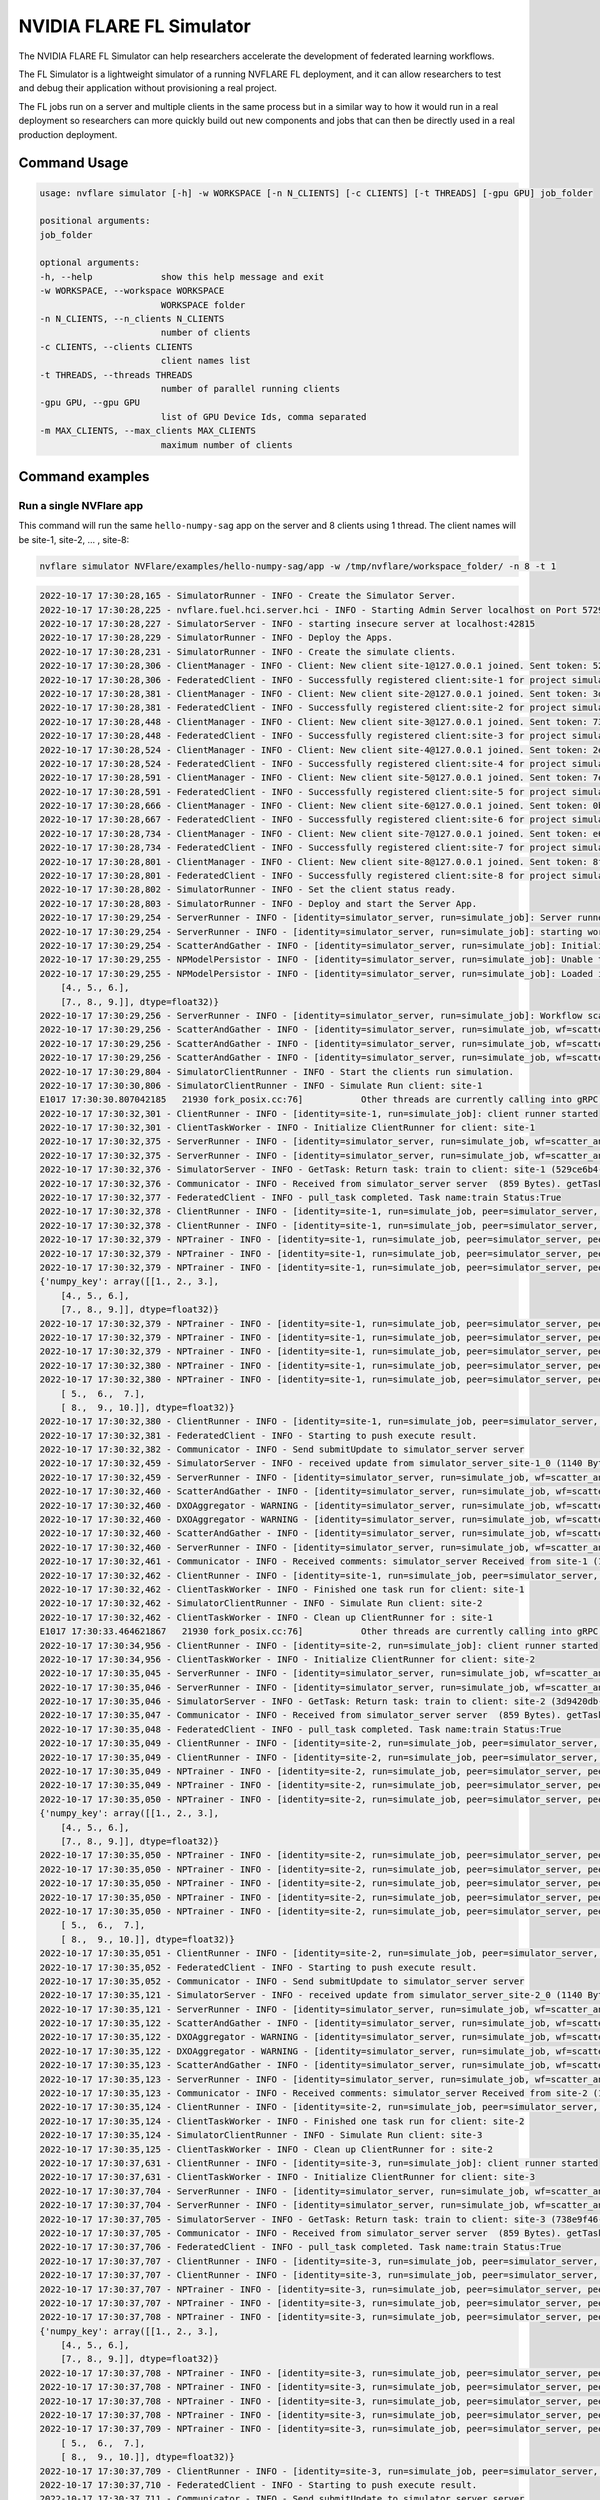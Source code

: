 .. _fl_simulator:

#########################
NVIDIA FLARE FL Simulator
#########################

The NVIDIA FLARE FL Simulator can help researchers
accelerate the development of federated learning workflows.

The FL Simulator is a lightweight simulator of a running NVFLARE FL deployment,
and it can allow researchers to test and debug their application without
provisioning a real project.

The FL jobs run on a server and 
multiple clients in the same process but in a similar way to how it would run
in a real deployment so researchers can more quickly build out new components
and jobs that can then be directly used in a real production deployment.

***********************
Command Usage
***********************

.. code-block::

    usage: nvflare simulator [-h] -w WORKSPACE [-n N_CLIENTS] [-c CLIENTS] [-t THREADS] [-gpu GPU] job_folder

    positional arguments:
    job_folder

    optional arguments:
    -h, --help             show this help message and exit
    -w WORKSPACE, --workspace WORKSPACE
                           WORKSPACE folder
    -n N_CLIENTS, --n_clients N_CLIENTS
                           number of clients
    -c CLIENTS, --clients CLIENTS
                           client names list
    -t THREADS, --threads THREADS
                           number of parallel running clients
    -gpu GPU, --gpu GPU
                           list of GPU Device Ids, comma separated
    -m MAX_CLIENTS, --max_clients MAX_CLIENTS
                           maximum number of clients

*****************
Command examples
*****************

Run a single NVFlare app
========================

This command will run the same ``hello-numpy-sag`` app on the server and 8 clients using 1 thread. The client names will be site-1, site-2, ... , site-8:

.. code-block:: python

    nvflare simulator NVFlare/examples/hello-numpy-sag/app -w /tmp/nvflare/workspace_folder/ -n 8 -t 1

.. raw:: html

   <details>
   <summary><a>Example Output</a></summary>

.. code-block:: none

    2022-10-17 17:30:28,165 - SimulatorRunner - INFO - Create the Simulator Server.
    2022-10-17 17:30:28,225 - nvflare.fuel.hci.server.hci - INFO - Starting Admin Server localhost on Port 57293
    2022-10-17 17:30:28,227 - SimulatorServer - INFO - starting insecure server at localhost:42815
    2022-10-17 17:30:28,229 - SimulatorRunner - INFO - Deploy the Apps.
    2022-10-17 17:30:28,231 - SimulatorRunner - INFO - Create the simulate clients.
    2022-10-17 17:30:28,306 - ClientManager - INFO - Client: New client site-1@127.0.0.1 joined. Sent token: 529ce6b4-5d71-4fe5-b6fc-ed9d14d26936.  Total clients: 1
    2022-10-17 17:30:28,306 - FederatedClient - INFO - Successfully registered client:site-1 for project simulator_server. Token:529ce6b4-5d71-4fe5-b6fc-ed9d14d26936 SSID:
    2022-10-17 17:30:28,381 - ClientManager - INFO - Client: New client site-2@127.0.0.1 joined. Sent token: 3d9420db-1aa0-4142-adbb-2d8fc87a8e8b.  Total clients: 2
    2022-10-17 17:30:28,381 - FederatedClient - INFO - Successfully registered client:site-2 for project simulator_server. Token:3d9420db-1aa0-4142-adbb-2d8fc87a8e8b SSID:
    2022-10-17 17:30:28,448 - ClientManager - INFO - Client: New client site-3@127.0.0.1 joined. Sent token: 738e9f46-877c-4856-bbd2-674eea8f5f27.  Total clients: 3
    2022-10-17 17:30:28,448 - FederatedClient - INFO - Successfully registered client:site-3 for project simulator_server. Token:738e9f46-877c-4856-bbd2-674eea8f5f27 SSID:
    2022-10-17 17:30:28,524 - ClientManager - INFO - Client: New client site-4@127.0.0.1 joined. Sent token: 2e9e56a9-ad05-48d0-bc60-9d322865f33e.  Total clients: 4
    2022-10-17 17:30:28,524 - FederatedClient - INFO - Successfully registered client:site-4 for project simulator_server. Token:2e9e56a9-ad05-48d0-bc60-9d322865f33e SSID:
    2022-10-17 17:30:28,591 - ClientManager - INFO - Client: New client site-5@127.0.0.1 joined. Sent token: 7e822d77-7a7b-4ea4-9e67-b971416e456e.  Total clients: 5
    2022-10-17 17:30:28,591 - FederatedClient - INFO - Successfully registered client:site-5 for project simulator_server. Token:7e822d77-7a7b-4ea4-9e67-b971416e456e SSID:
    2022-10-17 17:30:28,666 - ClientManager - INFO - Client: New client site-6@127.0.0.1 joined. Sent token: 0b291c05-0495-4936-aba8-69e735f03528.  Total clients: 6
    2022-10-17 17:30:28,667 - FederatedClient - INFO - Successfully registered client:site-6 for project simulator_server. Token:0b291c05-0495-4936-aba8-69e735f03528 SSID:
    2022-10-17 17:30:28,734 - ClientManager - INFO - Client: New client site-7@127.0.0.1 joined. Sent token: e6127906-5283-45e3-b510-2866ff8a51a4.  Total clients: 7
    2022-10-17 17:30:28,734 - FederatedClient - INFO - Successfully registered client:site-7 for project simulator_server. Token:e6127906-5283-45e3-b510-2866ff8a51a4 SSID:
    2022-10-17 17:30:28,801 - ClientManager - INFO - Client: New client site-8@127.0.0.1 joined. Sent token: 8fe14500-a6b8-47ad-b50c-aa22f9827830.  Total clients: 8
    2022-10-17 17:30:28,801 - FederatedClient - INFO - Successfully registered client:site-8 for project simulator_server. Token:8fe14500-a6b8-47ad-b50c-aa22f9827830 SSID:
    2022-10-17 17:30:28,802 - SimulatorRunner - INFO - Set the client status ready.
    2022-10-17 17:30:28,803 - SimulatorRunner - INFO - Deploy and start the Server App.
    2022-10-17 17:30:29,254 - ServerRunner - INFO - [identity=simulator_server, run=simulate_job]: Server runner starting ...
    2022-10-17 17:30:29,254 - ServerRunner - INFO - [identity=simulator_server, run=simulate_job]: starting workflow scatter_and_gather (<class 'nvflare.app_common.workflows.scatter_and_gather.ScatterAndGather'>) ...
    2022-10-17 17:30:29,254 - ScatterAndGather - INFO - [identity=simulator_server, run=simulate_job]: Initializing ScatterAndGather workflow.
    2022-10-17 17:30:29,255 - NPModelPersistor - INFO - [identity=simulator_server, run=simulate_job]: Unable to load model from /tmp/nvflare/workspace_folder/simulate_job/models/server.npy: [Errno 2] No such file or directory: '/tmp/nvflare/workspace_folder/simulate_job/models/server.npy'. Using default data instead.
    2022-10-17 17:30:29,255 - NPModelPersistor - INFO - [identity=simulator_server, run=simulate_job]: Loaded initial model: {'numpy_key': array([[1., 2., 3.],
        [4., 5., 6.],
        [7., 8., 9.]], dtype=float32)}
    2022-10-17 17:30:29,256 - ServerRunner - INFO - [identity=simulator_server, run=simulate_job]: Workflow scatter_and_gather (<class 'nvflare.app_common.workflows.scatter_and_gather.ScatterAndGather'>) started
    2022-10-17 17:30:29,256 - ScatterAndGather - INFO - [identity=simulator_server, run=simulate_job, wf=scatter_and_gather]: Beginning ScatterAndGather training phase.
    2022-10-17 17:30:29,256 - ScatterAndGather - INFO - [identity=simulator_server, run=simulate_job, wf=scatter_and_gather]: Round 0 started.
    2022-10-17 17:30:29,256 - ScatterAndGather - INFO - [identity=simulator_server, run=simulate_job, wf=scatter_and_gather]: scheduled task train
    2022-10-17 17:30:29,804 - SimulatorClientRunner - INFO - Start the clients run simulation.
    2022-10-17 17:30:30,806 - SimulatorClientRunner - INFO - Simulate Run client: site-1
    E1017 17:30:30.807042185   21930 fork_posix.cc:76]           Other threads are currently calling into gRPC, skipping fork() handlers
    2022-10-17 17:30:32,301 - ClientRunner - INFO - [identity=site-1, run=simulate_job]: client runner started
    2022-10-17 17:30:32,301 - ClientTaskWorker - INFO - Initialize ClientRunner for client: site-1
    2022-10-17 17:30:32,375 - ServerRunner - INFO - [identity=simulator_server, run=simulate_job, wf=scatter_and_gather, peer=site-1, peer_run=simulate_job, task_name=train, task_id=5f504355-2edf-4f6a-9cc5-56181f95f28d]: assigned task to client site-1: name=train, id=5f504355-2edf-4f6a-9cc5-56181f95f28d
    2022-10-17 17:30:32,375 - ServerRunner - INFO - [identity=simulator_server, run=simulate_job, wf=scatter_and_gather, peer=site-1, peer_run=simulate_job, task_name=train, task_id=5f504355-2edf-4f6a-9cc5-56181f95f28d]: sent task assignment to client
    2022-10-17 17:30:32,376 - SimulatorServer - INFO - GetTask: Return task: train to client: site-1 (529ce6b4-5d71-4fe5-b6fc-ed9d14d26936) 
    2022-10-17 17:30:32,376 - Communicator - INFO - Received from simulator_server server  (859 Bytes). getTask time: 0.07400965690612793 seconds
    2022-10-17 17:30:32,377 - FederatedClient - INFO - pull_task completed. Task name:train Status:True 
    2022-10-17 17:30:32,378 - ClientRunner - INFO - [identity=site-1, run=simulate_job, peer=simulator_server, peer_run=simulate_job]: got task assignment: name=train, id=5f504355-2edf-4f6a-9cc5-56181f95f28d
    2022-10-17 17:30:32,378 - ClientRunner - INFO - [identity=site-1, run=simulate_job, peer=simulator_server, peer_run=simulate_job, task_name=train, task_id=5f504355-2edf-4f6a-9cc5-56181f95f28d]: invoking task executor <class 'nvflare.app_common.np.np_trainer.NPTrainer'>
    2022-10-17 17:30:32,379 - NPTrainer - INFO - [identity=site-1, run=simulate_job, peer=simulator_server, peer_run=simulate_job, task_name=train, task_id=5f504355-2edf-4f6a-9cc5-56181f95f28d]: Task name: train
    2022-10-17 17:30:32,379 - NPTrainer - INFO - [identity=site-1, run=simulate_job, peer=simulator_server, peer_run=simulate_job, task_name=train, task_id=5f504355-2edf-4f6a-9cc5-56181f95f28d]: Incoming data kind: WEIGHTS
    2022-10-17 17:30:32,379 - NPTrainer - INFO - [identity=site-1, run=simulate_job, peer=simulator_server, peer_run=simulate_job, task_name=train, task_id=5f504355-2edf-4f6a-9cc5-56181f95f28d]: Model: 
    {'numpy_key': array([[1., 2., 3.],
        [4., 5., 6.],
        [7., 8., 9.]], dtype=float32)}
    2022-10-17 17:30:32,379 - NPTrainer - INFO - [identity=site-1, run=simulate_job, peer=simulator_server, peer_run=simulate_job, task_name=train, task_id=5f504355-2edf-4f6a-9cc5-56181f95f28d]: Current Round: 0
    2022-10-17 17:30:32,379 - NPTrainer - INFO - [identity=site-1, run=simulate_job, peer=simulator_server, peer_run=simulate_job, task_name=train, task_id=5f504355-2edf-4f6a-9cc5-56181f95f28d]: Total Rounds: 3
    2022-10-17 17:30:32,379 - NPTrainer - INFO - [identity=site-1, run=simulate_job, peer=simulator_server, peer_run=simulate_job, task_name=train, task_id=5f504355-2edf-4f6a-9cc5-56181f95f28d]: Client identity: site-1
    2022-10-17 17:30:32,380 - NPTrainer - INFO - [identity=site-1, run=simulate_job, peer=simulator_server, peer_run=simulate_job, task_name=train, task_id=5f504355-2edf-4f6a-9cc5-56181f95f28d]: Saved numpy model to: /tmp/nvflare/workspace_folder/simulate_job/model/best_numpy.npy
    2022-10-17 17:30:32,380 - NPTrainer - INFO - [identity=site-1, run=simulate_job, peer=simulator_server, peer_run=simulate_job, task_name=train, task_id=5f504355-2edf-4f6a-9cc5-56181f95f28d]: Model after training: {'numpy_key': array([[ 2.,  3.,  4.],
        [ 5.,  6.,  7.],
        [ 8.,  9., 10.]], dtype=float32)}
    2022-10-17 17:30:32,380 - ClientRunner - INFO - [identity=site-1, run=simulate_job, peer=simulator_server, peer_run=simulate_job, task_name=train, task_id=5f504355-2edf-4f6a-9cc5-56181f95f28d]: finished processing task
    2022-10-17 17:30:32,381 - FederatedClient - INFO - Starting to push execute result.
    2022-10-17 17:30:32,382 - Communicator - INFO - Send submitUpdate to simulator_server server
    2022-10-17 17:30:32,459 - SimulatorServer - INFO - received update from simulator_server_site-1_0 (1140 Bytes, 1666042232 seconds)
    2022-10-17 17:30:32,459 - ServerRunner - INFO - [identity=simulator_server, run=simulate_job, wf=scatter_and_gather, peer=site-1, peer_run=simulate_job]: got result from client site-1 for task: name=train, id=5f504355-2edf-4f6a-9cc5-56181f95f28d
    2022-10-17 17:30:32,460 - ScatterAndGather - INFO - [identity=simulator_server, run=simulate_job, wf=scatter_and_gather, peer=site-1, peer_run=simulate_job, peer_rc=OK, task_name=train, task_id=5f504355-2edf-4f6a-9cc5-56181f95f28d]: invoking result_received_cb ...
    2022-10-17 17:30:32,460 - DXOAggregator - WARNING - [identity=simulator_server, run=simulate_job, wf=scatter_and_gather, peer=site-1, peer_run=simulate_job, peer_rc=OK, task_name=train, task_id=5f504355-2edf-4f6a-9cc5-56181f95f28d]: NUM_STEPS_CURRENT_ROUND missing in meta of DXO from site-1 and set to default value, 1.0.  This kind of message will show 10 times at most.
    2022-10-17 17:30:32,460 - DXOAggregator - WARNING - [identity=simulator_server, run=simulate_job, wf=scatter_and_gather, peer=site-1, peer_run=simulate_job, peer_rc=OK, task_name=train, task_id=5f504355-2edf-4f6a-9cc5-56181f95f28d]: Aggregation_weight missing for site-1 and set to default value, 1.0 This kind of message will show 10 times at most.
    2022-10-17 17:30:32,460 - ScatterAndGather - INFO - [identity=simulator_server, run=simulate_job, wf=scatter_and_gather, peer=site-1, peer_run=simulate_job, peer_rc=OK, task_name=train, task_id=5f504355-2edf-4f6a-9cc5-56181f95f28d]: Contribution from site-1 ACCEPTED by the aggregator.
    2022-10-17 17:30:32,460 - ServerRunner - INFO - [identity=simulator_server, run=simulate_job, wf=scatter_and_gather, peer=site-1, peer_run=simulate_job, peer_rc=OK, task_name=train, task_id=5f504355-2edf-4f6a-9cc5-56181f95f28d]: finished processing client result by scatter_and_gather
    2022-10-17 17:30:32,461 - Communicator - INFO - Received comments: simulator_server Received from site-1 (1140 Bytes, 1666042232 seconds). SubmitUpdate time: 0.07916855812072754 seconds
    2022-10-17 17:30:32,462 - ClientRunner - INFO - [identity=site-1, run=simulate_job, peer=simulator_server, peer_run=simulate_job, task_name=train, task_id=5f504355-2edf-4f6a-9cc5-56181f95f28d]: result sent to server for task: name=train, id=5f504355-2edf-4f6a-9cc5-56181f95f28d
    2022-10-17 17:30:32,462 - ClientTaskWorker - INFO - Finished one task run for client: site-1
    2022-10-17 17:30:32,462 - SimulatorClientRunner - INFO - Simulate Run client: site-2
    2022-10-17 17:30:32,462 - ClientTaskWorker - INFO - Clean up ClientRunner for : site-1 
    E1017 17:30:33.464621867   21930 fork_posix.cc:76]           Other threads are currently calling into gRPC, skipping fork() handlers
    2022-10-17 17:30:34,956 - ClientRunner - INFO - [identity=site-2, run=simulate_job]: client runner started
    2022-10-17 17:30:34,956 - ClientTaskWorker - INFO - Initialize ClientRunner for client: site-2
    2022-10-17 17:30:35,045 - ServerRunner - INFO - [identity=simulator_server, run=simulate_job, wf=scatter_and_gather, peer=site-2, peer_run=simulate_job, task_name=train, task_id=3a5cf17a-515e-48a6-87fc-f920b03221e1]: assigned task to client site-2: name=train, id=3a5cf17a-515e-48a6-87fc-f920b03221e1
    2022-10-17 17:30:35,046 - ServerRunner - INFO - [identity=simulator_server, run=simulate_job, wf=scatter_and_gather, peer=site-2, peer_run=simulate_job, task_name=train, task_id=3a5cf17a-515e-48a6-87fc-f920b03221e1]: sent task assignment to client
    2022-10-17 17:30:35,046 - SimulatorServer - INFO - GetTask: Return task: train to client: site-2 (3d9420db-1aa0-4142-adbb-2d8fc87a8e8b) 
    2022-10-17 17:30:35,047 - Communicator - INFO - Received from simulator_server server  (859 Bytes). getTask time: 0.08929610252380371 seconds
    2022-10-17 17:30:35,048 - FederatedClient - INFO - pull_task completed. Task name:train Status:True 
    2022-10-17 17:30:35,049 - ClientRunner - INFO - [identity=site-2, run=simulate_job, peer=simulator_server, peer_run=simulate_job]: got task assignment: name=train, id=3a5cf17a-515e-48a6-87fc-f920b03221e1
    2022-10-17 17:30:35,049 - ClientRunner - INFO - [identity=site-2, run=simulate_job, peer=simulator_server, peer_run=simulate_job, task_name=train, task_id=3a5cf17a-515e-48a6-87fc-f920b03221e1]: invoking task executor <class 'nvflare.app_common.np.np_trainer.NPTrainer'>
    2022-10-17 17:30:35,049 - NPTrainer - INFO - [identity=site-2, run=simulate_job, peer=simulator_server, peer_run=simulate_job, task_name=train, task_id=3a5cf17a-515e-48a6-87fc-f920b03221e1]: Task name: train
    2022-10-17 17:30:35,049 - NPTrainer - INFO - [identity=site-2, run=simulate_job, peer=simulator_server, peer_run=simulate_job, task_name=train, task_id=3a5cf17a-515e-48a6-87fc-f920b03221e1]: Incoming data kind: WEIGHTS
    2022-10-17 17:30:35,050 - NPTrainer - INFO - [identity=site-2, run=simulate_job, peer=simulator_server, peer_run=simulate_job, task_name=train, task_id=3a5cf17a-515e-48a6-87fc-f920b03221e1]: Model: 
    {'numpy_key': array([[1., 2., 3.],
        [4., 5., 6.],
        [7., 8., 9.]], dtype=float32)}
    2022-10-17 17:30:35,050 - NPTrainer - INFO - [identity=site-2, run=simulate_job, peer=simulator_server, peer_run=simulate_job, task_name=train, task_id=3a5cf17a-515e-48a6-87fc-f920b03221e1]: Current Round: 0
    2022-10-17 17:30:35,050 - NPTrainer - INFO - [identity=site-2, run=simulate_job, peer=simulator_server, peer_run=simulate_job, task_name=train, task_id=3a5cf17a-515e-48a6-87fc-f920b03221e1]: Total Rounds: 3
    2022-10-17 17:30:35,050 - NPTrainer - INFO - [identity=site-2, run=simulate_job, peer=simulator_server, peer_run=simulate_job, task_name=train, task_id=3a5cf17a-515e-48a6-87fc-f920b03221e1]: Client identity: site-2
    2022-10-17 17:30:35,050 - NPTrainer - INFO - [identity=site-2, run=simulate_job, peer=simulator_server, peer_run=simulate_job, task_name=train, task_id=3a5cf17a-515e-48a6-87fc-f920b03221e1]: Saved numpy model to: /tmp/nvflare/workspace_folder/simulate_job/model/best_numpy.npy
    2022-10-17 17:30:35,050 - NPTrainer - INFO - [identity=site-2, run=simulate_job, peer=simulator_server, peer_run=simulate_job, task_name=train, task_id=3a5cf17a-515e-48a6-87fc-f920b03221e1]: Model after training: {'numpy_key': array([[ 2.,  3.,  4.],
        [ 5.,  6.,  7.],
        [ 8.,  9., 10.]], dtype=float32)}
    2022-10-17 17:30:35,051 - ClientRunner - INFO - [identity=site-2, run=simulate_job, peer=simulator_server, peer_run=simulate_job, task_name=train, task_id=3a5cf17a-515e-48a6-87fc-f920b03221e1]: finished processing task
    2022-10-17 17:30:35,052 - FederatedClient - INFO - Starting to push execute result.
    2022-10-17 17:30:35,052 - Communicator - INFO - Send submitUpdate to simulator_server server
    2022-10-17 17:30:35,121 - SimulatorServer - INFO - received update from simulator_server_site-2_0 (1140 Bytes, 1666042235 seconds)
    2022-10-17 17:30:35,121 - ServerRunner - INFO - [identity=simulator_server, run=simulate_job, wf=scatter_and_gather, peer=site-2, peer_run=simulate_job]: got result from client site-2 for task: name=train, id=3a5cf17a-515e-48a6-87fc-f920b03221e1
    2022-10-17 17:30:35,122 - ScatterAndGather - INFO - [identity=simulator_server, run=simulate_job, wf=scatter_and_gather, peer=site-2, peer_run=simulate_job, peer_rc=OK, task_name=train, task_id=3a5cf17a-515e-48a6-87fc-f920b03221e1]: invoking result_received_cb ...
    2022-10-17 17:30:35,122 - DXOAggregator - WARNING - [identity=simulator_server, run=simulate_job, wf=scatter_and_gather, peer=site-2, peer_run=simulate_job, peer_rc=OK, task_name=train, task_id=3a5cf17a-515e-48a6-87fc-f920b03221e1]: NUM_STEPS_CURRENT_ROUND missing in meta of DXO from site-2 and set to default value, 1.0.  This kind of message will show 10 times at most.
    2022-10-17 17:30:35,122 - DXOAggregator - WARNING - [identity=simulator_server, run=simulate_job, wf=scatter_and_gather, peer=site-2, peer_run=simulate_job, peer_rc=OK, task_name=train, task_id=3a5cf17a-515e-48a6-87fc-f920b03221e1]: Aggregation_weight missing for site-2 and set to default value, 1.0 This kind of message will show 10 times at most.
    2022-10-17 17:30:35,123 - ScatterAndGather - INFO - [identity=simulator_server, run=simulate_job, wf=scatter_and_gather, peer=site-2, peer_run=simulate_job, peer_rc=OK, task_name=train, task_id=3a5cf17a-515e-48a6-87fc-f920b03221e1]: Contribution from site-2 ACCEPTED by the aggregator.
    2022-10-17 17:30:35,123 - ServerRunner - INFO - [identity=simulator_server, run=simulate_job, wf=scatter_and_gather, peer=site-2, peer_run=simulate_job, peer_rc=OK, task_name=train, task_id=3a5cf17a-515e-48a6-87fc-f920b03221e1]: finished processing client result by scatter_and_gather
    2022-10-17 17:30:35,123 - Communicator - INFO - Received comments: simulator_server Received from site-2 (1140 Bytes, 1666042235 seconds). SubmitUpdate time: 0.07082653045654297 seconds
    2022-10-17 17:30:35,124 - ClientRunner - INFO - [identity=site-2, run=simulate_job, peer=simulator_server, peer_run=simulate_job, task_name=train, task_id=3a5cf17a-515e-48a6-87fc-f920b03221e1]: result sent to server for task: name=train, id=3a5cf17a-515e-48a6-87fc-f920b03221e1
    2022-10-17 17:30:35,124 - ClientTaskWorker - INFO - Finished one task run for client: site-2
    2022-10-17 17:30:35,124 - SimulatorClientRunner - INFO - Simulate Run client: site-3
    2022-10-17 17:30:35,125 - ClientTaskWorker - INFO - Clean up ClientRunner for : site-2 
    2022-10-17 17:30:37,631 - ClientRunner - INFO - [identity=site-3, run=simulate_job]: client runner started
    2022-10-17 17:30:37,631 - ClientTaskWorker - INFO - Initialize ClientRunner for client: site-3
    2022-10-17 17:30:37,704 - ServerRunner - INFO - [identity=simulator_server, run=simulate_job, wf=scatter_and_gather, peer=site-3, peer_run=simulate_job, task_name=train, task_id=5b985bfb-6a58-437f-b984-720455c1e20b]: assigned task to client site-3: name=train, id=5b985bfb-6a58-437f-b984-720455c1e20b
    2022-10-17 17:30:37,704 - ServerRunner - INFO - [identity=simulator_server, run=simulate_job, wf=scatter_and_gather, peer=site-3, peer_run=simulate_job, task_name=train, task_id=5b985bfb-6a58-437f-b984-720455c1e20b]: sent task assignment to client
    2022-10-17 17:30:37,705 - SimulatorServer - INFO - GetTask: Return task: train to client: site-3 (738e9f46-877c-4856-bbd2-674eea8f5f27) 
    2022-10-17 17:30:37,705 - Communicator - INFO - Received from simulator_server server  (859 Bytes). getTask time: 0.0725107192993164 seconds
    2022-10-17 17:30:37,706 - FederatedClient - INFO - pull_task completed. Task name:train Status:True 
    2022-10-17 17:30:37,707 - ClientRunner - INFO - [identity=site-3, run=simulate_job, peer=simulator_server, peer_run=simulate_job]: got task assignment: name=train, id=5b985bfb-6a58-437f-b984-720455c1e20b
    2022-10-17 17:30:37,707 - ClientRunner - INFO - [identity=site-3, run=simulate_job, peer=simulator_server, peer_run=simulate_job, task_name=train, task_id=5b985bfb-6a58-437f-b984-720455c1e20b]: invoking task executor <class 'nvflare.app_common.np.np_trainer.NPTrainer'>
    2022-10-17 17:30:37,707 - NPTrainer - INFO - [identity=site-3, run=simulate_job, peer=simulator_server, peer_run=simulate_job, task_name=train, task_id=5b985bfb-6a58-437f-b984-720455c1e20b]: Task name: train
    2022-10-17 17:30:37,707 - NPTrainer - INFO - [identity=site-3, run=simulate_job, peer=simulator_server, peer_run=simulate_job, task_name=train, task_id=5b985bfb-6a58-437f-b984-720455c1e20b]: Incoming data kind: WEIGHTS
    2022-10-17 17:30:37,708 - NPTrainer - INFO - [identity=site-3, run=simulate_job, peer=simulator_server, peer_run=simulate_job, task_name=train, task_id=5b985bfb-6a58-437f-b984-720455c1e20b]: Model: 
    {'numpy_key': array([[1., 2., 3.],
        [4., 5., 6.],
        [7., 8., 9.]], dtype=float32)}
    2022-10-17 17:30:37,708 - NPTrainer - INFO - [identity=site-3, run=simulate_job, peer=simulator_server, peer_run=simulate_job, task_name=train, task_id=5b985bfb-6a58-437f-b984-720455c1e20b]: Current Round: 0
    2022-10-17 17:30:37,708 - NPTrainer - INFO - [identity=site-3, run=simulate_job, peer=simulator_server, peer_run=simulate_job, task_name=train, task_id=5b985bfb-6a58-437f-b984-720455c1e20b]: Total Rounds: 3
    2022-10-17 17:30:37,708 - NPTrainer - INFO - [identity=site-3, run=simulate_job, peer=simulator_server, peer_run=simulate_job, task_name=train, task_id=5b985bfb-6a58-437f-b984-720455c1e20b]: Client identity: site-3
    2022-10-17 17:30:37,708 - NPTrainer - INFO - [identity=site-3, run=simulate_job, peer=simulator_server, peer_run=simulate_job, task_name=train, task_id=5b985bfb-6a58-437f-b984-720455c1e20b]: Saved numpy model to: /tmp/nvflare/workspace_folder/simulate_job/model/best_numpy.npy
    2022-10-17 17:30:37,709 - NPTrainer - INFO - [identity=site-3, run=simulate_job, peer=simulator_server, peer_run=simulate_job, task_name=train, task_id=5b985bfb-6a58-437f-b984-720455c1e20b]: Model after training: {'numpy_key': array([[ 2.,  3.,  4.],
        [ 5.,  6.,  7.],
        [ 8.,  9., 10.]], dtype=float32)}
    2022-10-17 17:30:37,709 - ClientRunner - INFO - [identity=site-3, run=simulate_job, peer=simulator_server, peer_run=simulate_job, task_name=train, task_id=5b985bfb-6a58-437f-b984-720455c1e20b]: finished processing task
    2022-10-17 17:30:37,710 - FederatedClient - INFO - Starting to push execute result.
    2022-10-17 17:30:37,711 - Communicator - INFO - Send submitUpdate to simulator_server server
    2022-10-17 17:30:37,779 - SimulatorServer - INFO - received update from simulator_server_site-3_0 (1140 Bytes, 1666042237 seconds)
    2022-10-17 17:30:37,780 - ServerRunner - INFO - [identity=simulator_server, run=simulate_job, wf=scatter_and_gather, peer=site-3, peer_run=simulate_job]: got result from client site-3 for task: name=train, id=5b985bfb-6a58-437f-b984-720455c1e20b
    2022-10-17 17:30:37,780 - ScatterAndGather - INFO - [identity=simulator_server, run=simulate_job, wf=scatter_and_gather, peer=site-3, peer_run=simulate_job, peer_rc=OK, task_name=train, task_id=5b985bfb-6a58-437f-b984-720455c1e20b]: invoking result_received_cb ...
    2022-10-17 17:30:37,780 - DXOAggregator - WARNING - [identity=simulator_server, run=simulate_job, wf=scatter_and_gather, peer=site-3, peer_run=simulate_job, peer_rc=OK, task_name=train, task_id=5b985bfb-6a58-437f-b984-720455c1e20b]: NUM_STEPS_CURRENT_ROUND missing in meta of DXO from site-3 and set to default value, 1.0.  This kind of message will show 10 times at most.
    2022-10-17 17:30:37,780 - DXOAggregator - WARNING - [identity=simulator_server, run=simulate_job, wf=scatter_and_gather, peer=site-3, peer_run=simulate_job, peer_rc=OK, task_name=train, task_id=5b985bfb-6a58-437f-b984-720455c1e20b]: Aggregation_weight missing for site-3 and set to default value, 1.0 This kind of message will show 10 times at most.
    2022-10-17 17:30:37,781 - ScatterAndGather - INFO - [identity=simulator_server, run=simulate_job, wf=scatter_and_gather, peer=site-3, peer_run=simulate_job, peer_rc=OK, task_name=train, task_id=5b985bfb-6a58-437f-b984-720455c1e20b]: Contribution from site-3 ACCEPTED by the aggregator.
    2022-10-17 17:30:37,781 - ServerRunner - INFO - [identity=simulator_server, run=simulate_job, wf=scatter_and_gather, peer=site-3, peer_run=simulate_job, peer_rc=OK, task_name=train, task_id=5b985bfb-6a58-437f-b984-720455c1e20b]: finished processing client result by scatter_and_gather
    2022-10-17 17:30:37,781 - Communicator - INFO - Received comments: simulator_server Received from site-3 (1140 Bytes, 1666042237 seconds). SubmitUpdate time: 0.07065510749816895 seconds
    2022-10-17 17:30:37,782 - ClientRunner - INFO - [identity=site-3, run=simulate_job, peer=simulator_server, peer_run=simulate_job, task_name=train, task_id=5b985bfb-6a58-437f-b984-720455c1e20b]: result sent to server for task: name=train, id=5b985bfb-6a58-437f-b984-720455c1e20b
    2022-10-17 17:30:37,782 - ClientTaskWorker - INFO - Finished one task run for client: site-3
    2022-10-17 17:30:37,783 - SimulatorClientRunner - INFO - Simulate Run client: site-4
    2022-10-17 17:30:37,783 - ClientTaskWorker - INFO - Clean up ClientRunner for : site-3 
    E1017 17:30:38.785133258   21930 fork_posix.cc:76]           Other threads are currently calling into gRPC, skipping fork() handlers
    2022-10-17 17:30:40,280 - ClientRunner - INFO - [identity=site-4, run=simulate_job]: client runner started
    2022-10-17 17:30:40,280 - ClientTaskWorker - INFO - Initialize ClientRunner for client: site-4
    2022-10-17 17:30:40,351 - ServerRunner - INFO - [identity=simulator_server, run=simulate_job, wf=scatter_and_gather, peer=site-4, peer_run=simulate_job, task_name=train, task_id=8b798d8c-4157-4ee9-b207-3f532784154a]: assigned task to client site-4: name=train, id=8b798d8c-4157-4ee9-b207-3f532784154a
    2022-10-17 17:30:40,351 - ServerRunner - INFO - [identity=simulator_server, run=simulate_job, wf=scatter_and_gather, peer=site-4, peer_run=simulate_job, task_name=train, task_id=8b798d8c-4157-4ee9-b207-3f532784154a]: sent task assignment to client
    2022-10-17 17:30:40,351 - SimulatorServer - INFO - GetTask: Return task: train to client: site-4 (2e9e56a9-ad05-48d0-bc60-9d322865f33e) 
    2022-10-17 17:30:40,351 - Communicator - INFO - Received from simulator_server server  (859 Bytes). getTask time: 0.07045435905456543 seconds
    2022-10-17 17:30:40,353 - FederatedClient - INFO - pull_task completed. Task name:train Status:True 
    2022-10-17 17:30:40,353 - ClientRunner - INFO - [identity=site-4, run=simulate_job, peer=simulator_server, peer_run=simulate_job]: got task assignment: name=train, id=8b798d8c-4157-4ee9-b207-3f532784154a
    2022-10-17 17:30:40,354 - ClientRunner - INFO - [identity=site-4, run=simulate_job, peer=simulator_server, peer_run=simulate_job, task_name=train, task_id=8b798d8c-4157-4ee9-b207-3f532784154a]: invoking task executor <class 'nvflare.app_common.np.np_trainer.NPTrainer'>
    2022-10-17 17:30:40,354 - NPTrainer - INFO - [identity=site-4, run=simulate_job, peer=simulator_server, peer_run=simulate_job, task_name=train, task_id=8b798d8c-4157-4ee9-b207-3f532784154a]: Task name: train
    2022-10-17 17:30:40,354 - NPTrainer - INFO - [identity=site-4, run=simulate_job, peer=simulator_server, peer_run=simulate_job, task_name=train, task_id=8b798d8c-4157-4ee9-b207-3f532784154a]: Incoming data kind: WEIGHTS
    2022-10-17 17:30:40,354 - NPTrainer - INFO - [identity=site-4, run=simulate_job, peer=simulator_server, peer_run=simulate_job, task_name=train, task_id=8b798d8c-4157-4ee9-b207-3f532784154a]: Model: 
    {'numpy_key': array([[1., 2., 3.],
        [4., 5., 6.],
        [7., 8., 9.]], dtype=float32)}
    2022-10-17 17:30:40,354 - NPTrainer - INFO - [identity=site-4, run=simulate_job, peer=simulator_server, peer_run=simulate_job, task_name=train, task_id=8b798d8c-4157-4ee9-b207-3f532784154a]: Current Round: 0
    2022-10-17 17:30:40,354 - NPTrainer - INFO - [identity=site-4, run=simulate_job, peer=simulator_server, peer_run=simulate_job, task_name=train, task_id=8b798d8c-4157-4ee9-b207-3f532784154a]: Total Rounds: 3
    2022-10-17 17:30:40,354 - NPTrainer - INFO - [identity=site-4, run=simulate_job, peer=simulator_server, peer_run=simulate_job, task_name=train, task_id=8b798d8c-4157-4ee9-b207-3f532784154a]: Client identity: site-4
    2022-10-17 17:30:40,355 - NPTrainer - INFO - [identity=site-4, run=simulate_job, peer=simulator_server, peer_run=simulate_job, task_name=train, task_id=8b798d8c-4157-4ee9-b207-3f532784154a]: Saved numpy model to: /tmp/nvflare/workspace_folder/simulate_job/model/best_numpy.npy
    2022-10-17 17:30:40,355 - NPTrainer - INFO - [identity=site-4, run=simulate_job, peer=simulator_server, peer_run=simulate_job, task_name=train, task_id=8b798d8c-4157-4ee9-b207-3f532784154a]: Model after training: {'numpy_key': array([[ 2.,  3.,  4.],
        [ 5.,  6.,  7.],
        [ 8.,  9., 10.]], dtype=float32)}
    2022-10-17 17:30:40,355 - ClientRunner - INFO - [identity=site-4, run=simulate_job, peer=simulator_server, peer_run=simulate_job, task_name=train, task_id=8b798d8c-4157-4ee9-b207-3f532784154a]: finished processing task
    2022-10-17 17:30:40,356 - FederatedClient - INFO - Starting to push execute result.
    2022-10-17 17:30:40,357 - Communicator - INFO - Send submitUpdate to simulator_server server
    2022-10-17 17:30:40,425 - SimulatorServer - INFO - received update from simulator_server_site-4_0 (1140 Bytes, 1666042240 seconds)
    2022-10-17 17:30:40,425 - ServerRunner - INFO - [identity=simulator_server, run=simulate_job, wf=scatter_and_gather, peer=site-4, peer_run=simulate_job]: got result from client site-4 for task: name=train, id=8b798d8c-4157-4ee9-b207-3f532784154a
    2022-10-17 17:30:40,426 - ScatterAndGather - INFO - [identity=simulator_server, run=simulate_job, wf=scatter_and_gather, peer=site-4, peer_run=simulate_job, peer_rc=OK, task_name=train, task_id=8b798d8c-4157-4ee9-b207-3f532784154a]: invoking result_received_cb ...
    2022-10-17 17:30:40,426 - DXOAggregator - WARNING - [identity=simulator_server, run=simulate_job, wf=scatter_and_gather, peer=site-4, peer_run=simulate_job, peer_rc=OK, task_name=train, task_id=8b798d8c-4157-4ee9-b207-3f532784154a]: NUM_STEPS_CURRENT_ROUND missing in meta of DXO from site-4 and set to default value, 1.0.  This kind of message will show 10 times at most.
    2022-10-17 17:30:40,426 - DXOAggregator - WARNING - [identity=simulator_server, run=simulate_job, wf=scatter_and_gather, peer=site-4, peer_run=simulate_job, peer_rc=OK, task_name=train, task_id=8b798d8c-4157-4ee9-b207-3f532784154a]: Aggregation_weight missing for site-4 and set to default value, 1.0 This kind of message will show 10 times at most.
    2022-10-17 17:30:40,426 - ScatterAndGather - INFO - [identity=simulator_server, run=simulate_job, wf=scatter_and_gather, peer=site-4, peer_run=simulate_job, peer_rc=OK, task_name=train, task_id=8b798d8c-4157-4ee9-b207-3f532784154a]: Contribution from site-4 ACCEPTED by the aggregator.
    2022-10-17 17:30:40,426 - ServerRunner - INFO - [identity=simulator_server, run=simulate_job, wf=scatter_and_gather, peer=site-4, peer_run=simulate_job, peer_rc=OK, task_name=train, task_id=8b798d8c-4157-4ee9-b207-3f532784154a]: finished processing client result by scatter_and_gather
    2022-10-17 17:30:40,427 - Communicator - INFO - Received comments: simulator_server Received from site-4 (1140 Bytes, 1666042240 seconds). SubmitUpdate time: 0.06950092315673828 seconds
    2022-10-17 17:30:40,427 - ClientRunner - INFO - [identity=site-4, run=simulate_job, peer=simulator_server, peer_run=simulate_job, task_name=train, task_id=8b798d8c-4157-4ee9-b207-3f532784154a]: result sent to server for task: name=train, id=8b798d8c-4157-4ee9-b207-3f532784154a
    2022-10-17 17:30:40,428 - ClientTaskWorker - INFO - Finished one task run for client: site-4
    2022-10-17 17:30:40,428 - SimulatorClientRunner - INFO - Simulate Run client: site-5
    2022-10-17 17:30:40,428 - ClientTaskWorker - INFO - Clean up ClientRunner for : site-4 
    E1017 17:30:41.430357472   21930 fork_posix.cc:76]           Other threads are currently calling into gRPC, skipping fork() handlers
    2022-10-17 17:30:42,925 - ClientRunner - INFO - [identity=site-5, run=simulate_job]: client runner started
    2022-10-17 17:30:42,925 - ClientTaskWorker - INFO - Initialize ClientRunner for client: site-5
    2022-10-17 17:30:43,008 - ServerRunner - INFO - [identity=simulator_server, run=simulate_job, wf=scatter_and_gather, peer=site-5, peer_run=simulate_job, task_name=train, task_id=c536b2ff-da85-49ca-a90d-705af6aefbff]: assigned task to client site-5: name=train, id=c536b2ff-da85-49ca-a90d-705af6aefbff
    2022-10-17 17:30:43,008 - ServerRunner - INFO - [identity=simulator_server, run=simulate_job, wf=scatter_and_gather, peer=site-5, peer_run=simulate_job, task_name=train, task_id=c536b2ff-da85-49ca-a90d-705af6aefbff]: sent task assignment to client
    2022-10-17 17:30:43,009 - SimulatorServer - INFO - GetTask: Return task: train to client: site-5 (7e822d77-7a7b-4ea4-9e67-b971416e456e) 
    2022-10-17 17:30:43,009 - Communicator - INFO - Received from simulator_server server  (859 Bytes). getTask time: 0.08272647857666016 seconds
    2022-10-17 17:30:43,010 - FederatedClient - INFO - pull_task completed. Task name:train Status:True 
    2022-10-17 17:30:43,011 - ClientRunner - INFO - [identity=site-5, run=simulate_job, peer=simulator_server, peer_run=simulate_job]: got task assignment: name=train, id=c536b2ff-da85-49ca-a90d-705af6aefbff
    2022-10-17 17:30:43,011 - ClientRunner - INFO - [identity=site-5, run=simulate_job, peer=simulator_server, peer_run=simulate_job, task_name=train, task_id=c536b2ff-da85-49ca-a90d-705af6aefbff]: invoking task executor <class 'nvflare.app_common.np.np_trainer.NPTrainer'>
    2022-10-17 17:30:43,011 - NPTrainer - INFO - [identity=site-5, run=simulate_job, peer=simulator_server, peer_run=simulate_job, task_name=train, task_id=c536b2ff-da85-49ca-a90d-705af6aefbff]: Task name: train
    2022-10-17 17:30:43,011 - NPTrainer - INFO - [identity=site-5, run=simulate_job, peer=simulator_server, peer_run=simulate_job, task_name=train, task_id=c536b2ff-da85-49ca-a90d-705af6aefbff]: Incoming data kind: WEIGHTS
    2022-10-17 17:30:43,012 - NPTrainer - INFO - [identity=site-5, run=simulate_job, peer=simulator_server, peer_run=simulate_job, task_name=train, task_id=c536b2ff-da85-49ca-a90d-705af6aefbff]: Model: 
    {'numpy_key': array([[1., 2., 3.],
        [4., 5., 6.],
        [7., 8., 9.]], dtype=float32)}
    2022-10-17 17:30:43,012 - NPTrainer - INFO - [identity=site-5, run=simulate_job, peer=simulator_server, peer_run=simulate_job, task_name=train, task_id=c536b2ff-da85-49ca-a90d-705af6aefbff]: Current Round: 0
    2022-10-17 17:30:43,012 - NPTrainer - INFO - [identity=site-5, run=simulate_job, peer=simulator_server, peer_run=simulate_job, task_name=train, task_id=c536b2ff-da85-49ca-a90d-705af6aefbff]: Total Rounds: 3
    2022-10-17 17:30:43,012 - NPTrainer - INFO - [identity=site-5, run=simulate_job, peer=simulator_server, peer_run=simulate_job, task_name=train, task_id=c536b2ff-da85-49ca-a90d-705af6aefbff]: Client identity: site-5
    2022-10-17 17:30:43,012 - NPTrainer - INFO - [identity=site-5, run=simulate_job, peer=simulator_server, peer_run=simulate_job, task_name=train, task_id=c536b2ff-da85-49ca-a90d-705af6aefbff]: Saved numpy model to: /tmp/nvflare/workspace_folder/simulate_job/model/best_numpy.npy
    2022-10-17 17:30:43,013 - NPTrainer - INFO - [identity=site-5, run=simulate_job, peer=simulator_server, peer_run=simulate_job, task_name=train, task_id=c536b2ff-da85-49ca-a90d-705af6aefbff]: Model after training: {'numpy_key': array([[ 2.,  3.,  4.],
        [ 5.,  6.,  7.],
        [ 8.,  9., 10.]], dtype=float32)}
    2022-10-17 17:30:43,013 - ClientRunner - INFO - [identity=site-5, run=simulate_job, peer=simulator_server, peer_run=simulate_job, task_name=train, task_id=c536b2ff-da85-49ca-a90d-705af6aefbff]: finished processing task
    2022-10-17 17:30:43,014 - FederatedClient - INFO - Starting to push execute result.
    2022-10-17 17:30:43,015 - Communicator - INFO - Send submitUpdate to simulator_server server
    2022-10-17 17:30:43,117 - SimulatorServer - INFO - received update from simulator_server_site-5_0 (1140 Bytes, 1666042243 seconds)
    2022-10-17 17:30:43,117 - ServerRunner - INFO - [identity=simulator_server, run=simulate_job, wf=scatter_and_gather, peer=site-5, peer_run=simulate_job]: got result from client site-5 for task: name=train, id=c536b2ff-da85-49ca-a90d-705af6aefbff
    2022-10-17 17:30:43,118 - ScatterAndGather - INFO - [identity=simulator_server, run=simulate_job, wf=scatter_and_gather, peer=site-5, peer_run=simulate_job, peer_rc=OK, task_name=train, task_id=c536b2ff-da85-49ca-a90d-705af6aefbff]: invoking result_received_cb ...
    2022-10-17 17:30:43,118 - DXOAggregator - WARNING - [identity=simulator_server, run=simulate_job, wf=scatter_and_gather, peer=site-5, peer_run=simulate_job, peer_rc=OK, task_name=train, task_id=c536b2ff-da85-49ca-a90d-705af6aefbff]: NUM_STEPS_CURRENT_ROUND missing in meta of DXO from site-5 and set to default value, 1.0.  This kind of message will show 10 times at most.
    2022-10-17 17:30:43,118 - DXOAggregator - WARNING - [identity=simulator_server, run=simulate_job, wf=scatter_and_gather, peer=site-5, peer_run=simulate_job, peer_rc=OK, task_name=train, task_id=c536b2ff-da85-49ca-a90d-705af6aefbff]: Aggregation_weight missing for site-5 and set to default value, 1.0 This kind of message will show 10 times at most.
    2022-10-17 17:30:43,119 - ScatterAndGather - INFO - [identity=simulator_server, run=simulate_job, wf=scatter_and_gather, peer=site-5, peer_run=simulate_job, peer_rc=OK, task_name=train, task_id=c536b2ff-da85-49ca-a90d-705af6aefbff]: Contribution from site-5 ACCEPTED by the aggregator.
    2022-10-17 17:30:43,119 - ServerRunner - INFO - [identity=simulator_server, run=simulate_job, wf=scatter_and_gather, peer=site-5, peer_run=simulate_job, peer_rc=OK, task_name=train, task_id=c536b2ff-da85-49ca-a90d-705af6aefbff]: finished processing client result by scatter_and_gather
    2022-10-17 17:30:43,119 - Communicator - INFO - Received comments: simulator_server Received from site-5 (1140 Bytes, 1666042243 seconds). SubmitUpdate time: 0.10463595390319824 seconds
    2022-10-17 17:30:43,120 - ClientRunner - INFO - [identity=site-5, run=simulate_job, peer=simulator_server, peer_run=simulate_job, task_name=train, task_id=c536b2ff-da85-49ca-a90d-705af6aefbff]: result sent to server for task: name=train, id=c536b2ff-da85-49ca-a90d-705af6aefbff
    2022-10-17 17:30:43,120 - ClientTaskWorker - INFO - Finished one task run for client: site-5
    2022-10-17 17:30:43,121 - SimulatorClientRunner - INFO - Simulate Run client: site-6
    2022-10-17 17:30:43,121 - ClientTaskWorker - INFO - Clean up ClientRunner for : site-5 
    2022-10-17 17:30:45,272 - ScatterAndGather - INFO - [identity=simulator_server, run=simulate_job, wf=scatter_and_gather]: task train exit with status TaskCompletionStatus.OK
    2022-10-17 17:30:45,641 - ClientRunner - INFO - [identity=site-6, run=simulate_job]: client runner started
    2022-10-17 17:30:45,641 - ClientTaskWorker - INFO - Initialize ClientRunner for client: site-6
    2022-10-17 17:30:45,714 - ClientTaskWorker - INFO - Finished one task run for client: site-6
    2022-10-17 17:30:45,714 - SimulatorClientRunner - INFO - Simulate Run client: site-7
    2022-10-17 17:30:45,714 - ClientTaskWorker - INFO - Clean up ClientRunner for : site-6 
    2022-10-17 17:30:45,772 - ScatterAndGather - INFO - [identity=simulator_server, run=simulate_job, wf=scatter_and_gather]: Start aggregation.
    2022-10-17 17:30:45,773 - DXOAggregator - INFO - [identity=simulator_server, run=simulate_job, wf=scatter_and_gather]: aggregating 5 update(s) at round 0
    2022-10-17 17:30:45,773 - ScatterAndGather - INFO - [identity=simulator_server, run=simulate_job, wf=scatter_and_gather]: End aggregation.
    2022-10-17 17:30:45,773 - ScatterAndGather - INFO - [identity=simulator_server, run=simulate_job, wf=scatter_and_gather]: Start persist model on server.
    2022-10-17 17:30:45,774 - NPModelPersistor - INFO - [identity=simulator_server, run=simulate_job, wf=scatter_and_gather]: Saved numpy model to: /tmp/nvflare/workspace_folder/simulate_job/models/server.npy
    2022-10-17 17:30:45,774 - ScatterAndGather - INFO - [identity=simulator_server, run=simulate_job, wf=scatter_and_gather]: End persist model on server.
    2022-10-17 17:30:45,774 - ScatterAndGather - INFO - [identity=simulator_server, run=simulate_job, wf=scatter_and_gather]: Round 0 finished.
    2022-10-17 17:30:45,774 - ScatterAndGather - INFO - [identity=simulator_server, run=simulate_job, wf=scatter_and_gather]: Round 1 started.
    2022-10-17 17:30:45,774 - ScatterAndGather - INFO - [identity=simulator_server, run=simulate_job, wf=scatter_and_gather]: scheduled task train
    E1017 17:30:46.716563246   21930 fork_posix.cc:76]           Other threads are currently calling into gRPC, skipping fork() handlers
    2022-10-17 17:30:48,218 - ClientRunner - INFO - [identity=site-7, run=simulate_job]: client runner started
    2022-10-17 17:30:48,218 - ClientTaskWorker - INFO - Initialize ClientRunner for client: site-7
    2022-10-17 17:30:48,291 - ServerRunner - INFO - [identity=simulator_server, run=simulate_job, wf=scatter_and_gather, peer=site-7, peer_run=simulate_job, task_name=train, task_id=79dcc239-c29b-4424-99e8-0439d0e1d637]: assigned task to client site-7: name=train, id=79dcc239-c29b-4424-99e8-0439d0e1d637
    2022-10-17 17:30:48,292 - ServerRunner - INFO - [identity=simulator_server, run=simulate_job, wf=scatter_and_gather, peer=site-7, peer_run=simulate_job, task_name=train, task_id=79dcc239-c29b-4424-99e8-0439d0e1d637]: sent task assignment to client
    2022-10-17 17:30:48,292 - SimulatorServer - INFO - GetTask: Return task: train to client: site-7 (e6127906-5283-45e3-b510-2866ff8a51a4) 
    2022-10-17 17:30:48,293 - Communicator - INFO - Received from simulator_server server  (859 Bytes). getTask time: 0.07365679740905762 seconds
    2022-10-17 17:30:48,294 - FederatedClient - INFO - pull_task completed. Task name:train Status:True 
    2022-10-17 17:30:48,294 - ClientRunner - INFO - [identity=site-7, run=simulate_job, peer=simulator_server, peer_run=simulate_job]: got task assignment: name=train, id=79dcc239-c29b-4424-99e8-0439d0e1d637
    2022-10-17 17:30:48,295 - ClientRunner - INFO - [identity=site-7, run=simulate_job, peer=simulator_server, peer_run=simulate_job, task_name=train, task_id=79dcc239-c29b-4424-99e8-0439d0e1d637]: invoking task executor <class 'nvflare.app_common.np.np_trainer.NPTrainer'>
    2022-10-17 17:30:48,295 - NPTrainer - INFO - [identity=site-7, run=simulate_job, peer=simulator_server, peer_run=simulate_job, task_name=train, task_id=79dcc239-c29b-4424-99e8-0439d0e1d637]: Task name: train
    2022-10-17 17:30:48,295 - NPTrainer - INFO - [identity=site-7, run=simulate_job, peer=simulator_server, peer_run=simulate_job, task_name=train, task_id=79dcc239-c29b-4424-99e8-0439d0e1d637]: Incoming data kind: WEIGHTS
    2022-10-17 17:30:48,295 - NPTrainer - INFO - [identity=site-7, run=simulate_job, peer=simulator_server, peer_run=simulate_job, task_name=train, task_id=79dcc239-c29b-4424-99e8-0439d0e1d637]: Model: 
    {'numpy_key': array([[ 2.,  3.,  4.],
        [ 5.,  6.,  7.],
        [ 8.,  9., 10.]], dtype=float32)}
    2022-10-17 17:30:48,295 - NPTrainer - INFO - [identity=site-7, run=simulate_job, peer=simulator_server, peer_run=simulate_job, task_name=train, task_id=79dcc239-c29b-4424-99e8-0439d0e1d637]: Current Round: 1
    2022-10-17 17:30:48,296 - NPTrainer - INFO - [identity=site-7, run=simulate_job, peer=simulator_server, peer_run=simulate_job, task_name=train, task_id=79dcc239-c29b-4424-99e8-0439d0e1d637]: Total Rounds: 3
    2022-10-17 17:30:48,296 - NPTrainer - INFO - [identity=site-7, run=simulate_job, peer=simulator_server, peer_run=simulate_job, task_name=train, task_id=79dcc239-c29b-4424-99e8-0439d0e1d637]: Client identity: site-7
    2022-10-17 17:30:48,296 - NPTrainer - INFO - [identity=site-7, run=simulate_job, peer=simulator_server, peer_run=simulate_job, task_name=train, task_id=79dcc239-c29b-4424-99e8-0439d0e1d637]: Saved numpy model to: /tmp/nvflare/workspace_folder/simulate_job/model/best_numpy.npy
    2022-10-17 17:30:48,296 - NPTrainer - INFO - [identity=site-7, run=simulate_job, peer=simulator_server, peer_run=simulate_job, task_name=train, task_id=79dcc239-c29b-4424-99e8-0439d0e1d637]: Model after training: {'numpy_key': array([[ 3.,  4.,  5.],
        [ 6.,  7.,  8.],
        [ 9., 10., 11.]], dtype=float32)}
    2022-10-17 17:30:48,297 - ClientRunner - INFO - [identity=site-7, run=simulate_job, peer=simulator_server, peer_run=simulate_job, task_name=train, task_id=79dcc239-c29b-4424-99e8-0439d0e1d637]: finished processing task
    2022-10-17 17:30:48,297 - FederatedClient - INFO - Starting to push execute result.
    2022-10-17 17:30:48,298 - Communicator - INFO - Send submitUpdate to simulator_server server
    2022-10-17 17:30:48,384 - SimulatorServer - INFO - received update from simulator_server_site-7_0 (1140 Bytes, 1666042248 seconds)
    2022-10-17 17:30:48,384 - ServerRunner - INFO - [identity=simulator_server, run=simulate_job, wf=scatter_and_gather, peer=site-7, peer_run=simulate_job]: got result from client site-7 for task: name=train, id=79dcc239-c29b-4424-99e8-0439d0e1d637
    2022-10-17 17:30:48,384 - ScatterAndGather - INFO - [identity=simulator_server, run=simulate_job, wf=scatter_and_gather, peer=site-7, peer_run=simulate_job, peer_rc=OK, task_name=train, task_id=79dcc239-c29b-4424-99e8-0439d0e1d637]: invoking result_received_cb ...
    2022-10-17 17:30:48,385 - DXOAggregator - WARNING - [identity=simulator_server, run=simulate_job, wf=scatter_and_gather, peer=site-7, peer_run=simulate_job, peer_rc=OK, task_name=train, task_id=79dcc239-c29b-4424-99e8-0439d0e1d637]: NUM_STEPS_CURRENT_ROUND missing in meta of DXO from site-7 and set to default value, 1.0.  This kind of message will show 10 times at most.
    2022-10-17 17:30:48,385 - DXOAggregator - WARNING - [identity=simulator_server, run=simulate_job, wf=scatter_and_gather, peer=site-7, peer_run=simulate_job, peer_rc=OK, task_name=train, task_id=79dcc239-c29b-4424-99e8-0439d0e1d637]: Aggregation_weight missing for site-7 and set to default value, 1.0 This kind of message will show 10 times at most.
    2022-10-17 17:30:48,385 - ScatterAndGather - INFO - [identity=simulator_server, run=simulate_job, wf=scatter_and_gather, peer=site-7, peer_run=simulate_job, peer_rc=OK, task_name=train, task_id=79dcc239-c29b-4424-99e8-0439d0e1d637]: Contribution from site-7 ACCEPTED by the aggregator.
    2022-10-17 17:30:48,385 - ServerRunner - INFO - [identity=simulator_server, run=simulate_job, wf=scatter_and_gather, peer=site-7, peer_run=simulate_job, peer_rc=OK, task_name=train, task_id=79dcc239-c29b-4424-99e8-0439d0e1d637]: finished processing client result by scatter_and_gather
    2022-10-17 17:30:48,386 - Communicator - INFO - Received comments: simulator_server Received from site-7 (1140 Bytes, 1666042248 seconds). SubmitUpdate time: 0.08739018440246582 seconds
    2022-10-17 17:30:48,387 - ClientRunner - INFO - [identity=site-7, run=simulate_job, peer=simulator_server, peer_run=simulate_job, task_name=train, task_id=79dcc239-c29b-4424-99e8-0439d0e1d637]: result sent to server for task: name=train, id=79dcc239-c29b-4424-99e8-0439d0e1d637
    2022-10-17 17:30:48,387 - ClientTaskWorker - INFO - Finished one task run for client: site-7
    2022-10-17 17:30:48,387 - SimulatorClientRunner - INFO - Simulate Run client: site-8
    2022-10-17 17:30:48,387 - ClientTaskWorker - INFO - Clean up ClientRunner for : site-7 
    E1017 17:30:49.389404190   21930 fork_posix.cc:76]           Other threads are currently calling into gRPC, skipping fork() handlers
    2022-10-17 17:30:50,905 - ClientRunner - INFO - [identity=site-8, run=simulate_job]: client runner started
    2022-10-17 17:30:50,905 - ClientTaskWorker - INFO - Initialize ClientRunner for client: site-8
    2022-10-17 17:30:50,977 - ServerRunner - INFO - [identity=simulator_server, run=simulate_job, wf=scatter_and_gather, peer=site-8, peer_run=simulate_job, task_name=train, task_id=c6207618-9fa1-47b6-8ac0-3375f6139779]: assigned task to client site-8: name=train, id=c6207618-9fa1-47b6-8ac0-3375f6139779
    2022-10-17 17:30:50,978 - ServerRunner - INFO - [identity=simulator_server, run=simulate_job, wf=scatter_and_gather, peer=site-8, peer_run=simulate_job, task_name=train, task_id=c6207618-9fa1-47b6-8ac0-3375f6139779]: sent task assignment to client
    2022-10-17 17:30:50,978 - SimulatorServer - INFO - GetTask: Return task: train to client: site-8 (8fe14500-a6b8-47ad-b50c-aa22f9827830) 
    2022-10-17 17:30:50,979 - Communicator - INFO - Received from simulator_server server  (859 Bytes). getTask time: 0.07208514213562012 seconds
    2022-10-17 17:30:50,980 - FederatedClient - INFO - pull_task completed. Task name:train Status:True 
    2022-10-17 17:30:50,980 - ClientRunner - INFO - [identity=site-8, run=simulate_job, peer=simulator_server, peer_run=simulate_job]: got task assignment: name=train, id=c6207618-9fa1-47b6-8ac0-3375f6139779
    2022-10-17 17:30:50,981 - ClientRunner - INFO - [identity=site-8, run=simulate_job, peer=simulator_server, peer_run=simulate_job, task_name=train, task_id=c6207618-9fa1-47b6-8ac0-3375f6139779]: invoking task executor <class 'nvflare.app_common.np.np_trainer.NPTrainer'>
    2022-10-17 17:30:50,981 - NPTrainer - INFO - [identity=site-8, run=simulate_job, peer=simulator_server, peer_run=simulate_job, task_name=train, task_id=c6207618-9fa1-47b6-8ac0-3375f6139779]: Task name: train
    2022-10-17 17:30:50,981 - NPTrainer - INFO - [identity=site-8, run=simulate_job, peer=simulator_server, peer_run=simulate_job, task_name=train, task_id=c6207618-9fa1-47b6-8ac0-3375f6139779]: Incoming data kind: WEIGHTS
    2022-10-17 17:30:50,981 - NPTrainer - INFO - [identity=site-8, run=simulate_job, peer=simulator_server, peer_run=simulate_job, task_name=train, task_id=c6207618-9fa1-47b6-8ac0-3375f6139779]: Model: 
    {'numpy_key': array([[ 2.,  3.,  4.],
        [ 5.,  6.,  7.],
        [ 8.,  9., 10.]], dtype=float32)}
    2022-10-17 17:30:50,981 - NPTrainer - INFO - [identity=site-8, run=simulate_job, peer=simulator_server, peer_run=simulate_job, task_name=train, task_id=c6207618-9fa1-47b6-8ac0-3375f6139779]: Current Round: 1
    2022-10-17 17:30:50,981 - NPTrainer - INFO - [identity=site-8, run=simulate_job, peer=simulator_server, peer_run=simulate_job, task_name=train, task_id=c6207618-9fa1-47b6-8ac0-3375f6139779]: Total Rounds: 3
    2022-10-17 17:30:50,981 - NPTrainer - INFO - [identity=site-8, run=simulate_job, peer=simulator_server, peer_run=simulate_job, task_name=train, task_id=c6207618-9fa1-47b6-8ac0-3375f6139779]: Client identity: site-8
    2022-10-17 17:30:50,982 - NPTrainer - INFO - [identity=site-8, run=simulate_job, peer=simulator_server, peer_run=simulate_job, task_name=train, task_id=c6207618-9fa1-47b6-8ac0-3375f6139779]: Saved numpy model to: /tmp/nvflare/workspace_folder/simulate_job/model/best_numpy.npy
    2022-10-17 17:30:50,982 - NPTrainer - INFO - [identity=site-8, run=simulate_job, peer=simulator_server, peer_run=simulate_job, task_name=train, task_id=c6207618-9fa1-47b6-8ac0-3375f6139779]: Model after training: {'numpy_key': array([[ 3.,  4.,  5.],
        [ 6.,  7.,  8.],
        [ 9., 10., 11.]], dtype=float32)}
    2022-10-17 17:30:50,982 - ClientRunner - INFO - [identity=site-8, run=simulate_job, peer=simulator_server, peer_run=simulate_job, task_name=train, task_id=c6207618-9fa1-47b6-8ac0-3375f6139779]: finished processing task
    2022-10-17 17:30:50,983 - FederatedClient - INFO - Starting to push execute result.
    2022-10-17 17:30:50,984 - Communicator - INFO - Send submitUpdate to simulator_server server
    2022-10-17 17:30:51,053 - SimulatorServer - INFO - received update from simulator_server_site-8_0 (1140 Bytes, 1666042251 seconds)
    2022-10-17 17:30:51,053 - ServerRunner - INFO - [identity=simulator_server, run=simulate_job, wf=scatter_and_gather, peer=site-8, peer_run=simulate_job]: got result from client site-8 for task: name=train, id=c6207618-9fa1-47b6-8ac0-3375f6139779
    2022-10-17 17:30:51,053 - ScatterAndGather - INFO - [identity=simulator_server, run=simulate_job, wf=scatter_and_gather, peer=site-8, peer_run=simulate_job, peer_rc=OK, task_name=train, task_id=c6207618-9fa1-47b6-8ac0-3375f6139779]: invoking result_received_cb ...
    2022-10-17 17:30:51,054 - DXOAggregator - WARNING - [identity=simulator_server, run=simulate_job, wf=scatter_and_gather, peer=site-8, peer_run=simulate_job, peer_rc=OK, task_name=train, task_id=c6207618-9fa1-47b6-8ac0-3375f6139779]: NUM_STEPS_CURRENT_ROUND missing in meta of DXO from site-8 and set to default value, 1.0.  This kind of message will show 10 times at most.
    2022-10-17 17:30:51,054 - DXOAggregator - WARNING - [identity=simulator_server, run=simulate_job, wf=scatter_and_gather, peer=site-8, peer_run=simulate_job, peer_rc=OK, task_name=train, task_id=c6207618-9fa1-47b6-8ac0-3375f6139779]: Aggregation_weight missing for site-8 and set to default value, 1.0 This kind of message will show 10 times at most.
    2022-10-17 17:30:51,054 - ScatterAndGather - INFO - [identity=simulator_server, run=simulate_job, wf=scatter_and_gather, peer=site-8, peer_run=simulate_job, peer_rc=OK, task_name=train, task_id=c6207618-9fa1-47b6-8ac0-3375f6139779]: Contribution from site-8 ACCEPTED by the aggregator.
    2022-10-17 17:30:51,054 - ServerRunner - INFO - [identity=simulator_server, run=simulate_job, wf=scatter_and_gather, peer=site-8, peer_run=simulate_job, peer_rc=OK, task_name=train, task_id=c6207618-9fa1-47b6-8ac0-3375f6139779]: finished processing client result by scatter_and_gather
    2022-10-17 17:30:51,055 - Communicator - INFO - Received comments: simulator_server Received from site-8 (1140 Bytes, 1666042251 seconds). SubmitUpdate time: 0.0706486701965332 seconds
    2022-10-17 17:30:51,056 - ClientRunner - INFO - [identity=site-8, run=simulate_job, peer=simulator_server, peer_run=simulate_job, task_name=train, task_id=c6207618-9fa1-47b6-8ac0-3375f6139779]: result sent to server for task: name=train, id=c6207618-9fa1-47b6-8ac0-3375f6139779
    2022-10-17 17:30:51,056 - ClientTaskWorker - INFO - Finished one task run for client: site-8
    2022-10-17 17:30:51,056 - SimulatorClientRunner - INFO - Simulate Run client: site-1
    2022-10-17 17:30:51,056 - ClientTaskWorker - INFO - Clean up ClientRunner for : site-8 
    E1017 17:30:52.058501552   21930 fork_posix.cc:76]           Other threads are currently calling into gRPC, skipping fork() handlers
    2022-10-17 17:30:53,551 - ClientRunner - INFO - [identity=site-1, run=simulate_job]: client runner started
    2022-10-17 17:30:53,551 - ClientTaskWorker - INFO - Initialize ClientRunner for client: site-1
    2022-10-17 17:30:53,623 - ServerRunner - INFO - [identity=simulator_server, run=simulate_job, wf=scatter_and_gather, peer=site-1, peer_run=simulate_job, task_name=train, task_id=a90507df-8de7-457a-b832-9b16c6758880]: assigned task to client site-1: name=train, id=a90507df-8de7-457a-b832-9b16c6758880
    2022-10-17 17:30:53,623 - ServerRunner - INFO - [identity=simulator_server, run=simulate_job, wf=scatter_and_gather, peer=site-1, peer_run=simulate_job, task_name=train, task_id=a90507df-8de7-457a-b832-9b16c6758880]: sent task assignment to client
    2022-10-17 17:30:53,624 - SimulatorServer - INFO - GetTask: Return task: train to client: site-1 (529ce6b4-5d71-4fe5-b6fc-ed9d14d26936) 
    2022-10-17 17:30:53,624 - Communicator - INFO - Received from simulator_server server  (859 Bytes). getTask time: 0.07228612899780273 seconds
    2022-10-17 17:30:53,625 - FederatedClient - INFO - pull_task completed. Task name:train Status:True 
    2022-10-17 17:30:53,626 - ClientRunner - INFO - [identity=site-1, run=simulate_job, peer=simulator_server, peer_run=simulate_job]: got task assignment: name=train, id=a90507df-8de7-457a-b832-9b16c6758880
    2022-10-17 17:30:53,626 - ClientRunner - INFO - [identity=site-1, run=simulate_job, peer=simulator_server, peer_run=simulate_job, task_name=train, task_id=a90507df-8de7-457a-b832-9b16c6758880]: invoking task executor <class 'nvflare.app_common.np.np_trainer.NPTrainer'>
    2022-10-17 17:30:53,626 - NPTrainer - INFO - [identity=site-1, run=simulate_job, peer=simulator_server, peer_run=simulate_job, task_name=train, task_id=a90507df-8de7-457a-b832-9b16c6758880]: Task name: train
    2022-10-17 17:30:53,627 - NPTrainer - INFO - [identity=site-1, run=simulate_job, peer=simulator_server, peer_run=simulate_job, task_name=train, task_id=a90507df-8de7-457a-b832-9b16c6758880]: Incoming data kind: WEIGHTS
    2022-10-17 17:30:53,627 - NPTrainer - INFO - [identity=site-1, run=simulate_job, peer=simulator_server, peer_run=simulate_job, task_name=train, task_id=a90507df-8de7-457a-b832-9b16c6758880]: Model: 
    {'numpy_key': array([[ 2.,  3.,  4.],
        [ 5.,  6.,  7.],
        [ 8.,  9., 10.]], dtype=float32)}
    2022-10-17 17:30:53,627 - NPTrainer - INFO - [identity=site-1, run=simulate_job, peer=simulator_server, peer_run=simulate_job, task_name=train, task_id=a90507df-8de7-457a-b832-9b16c6758880]: Current Round: 1
    2022-10-17 17:30:53,627 - NPTrainer - INFO - [identity=site-1, run=simulate_job, peer=simulator_server, peer_run=simulate_job, task_name=train, task_id=a90507df-8de7-457a-b832-9b16c6758880]: Total Rounds: 3
    2022-10-17 17:30:53,627 - NPTrainer - INFO - [identity=site-1, run=simulate_job, peer=simulator_server, peer_run=simulate_job, task_name=train, task_id=a90507df-8de7-457a-b832-9b16c6758880]: Client identity: site-1
    2022-10-17 17:30:53,628 - NPTrainer - INFO - [identity=site-1, run=simulate_job, peer=simulator_server, peer_run=simulate_job, task_name=train, task_id=a90507df-8de7-457a-b832-9b16c6758880]: Saved numpy model to: /tmp/nvflare/workspace_folder/simulate_job/model/best_numpy.npy
    2022-10-17 17:30:53,628 - NPTrainer - INFO - [identity=site-1, run=simulate_job, peer=simulator_server, peer_run=simulate_job, task_name=train, task_id=a90507df-8de7-457a-b832-9b16c6758880]: Model after training: {'numpy_key': array([[ 3.,  4.,  5.],
        [ 6.,  7.,  8.],
        [ 9., 10., 11.]], dtype=float32)}
    2022-10-17 17:30:53,628 - ClientRunner - INFO - [identity=site-1, run=simulate_job, peer=simulator_server, peer_run=simulate_job, task_name=train, task_id=a90507df-8de7-457a-b832-9b16c6758880]: finished processing task
    2022-10-17 17:30:53,629 - FederatedClient - INFO - Starting to push execute result.
    2022-10-17 17:30:53,630 - Communicator - INFO - Send submitUpdate to simulator_server server
    2022-10-17 17:30:53,697 - SimulatorServer - INFO - received update from simulator_server_site-1_0 (1140 Bytes, 1666042253 seconds)
    2022-10-17 17:30:53,698 - ServerRunner - INFO - [identity=simulator_server, run=simulate_job, wf=scatter_and_gather, peer=site-1, peer_run=simulate_job]: got result from client site-1 for task: name=train, id=a90507df-8de7-457a-b832-9b16c6758880
    2022-10-17 17:30:53,698 - ScatterAndGather - INFO - [identity=simulator_server, run=simulate_job, wf=scatter_and_gather, peer=site-1, peer_run=simulate_job, peer_rc=OK, task_name=train, task_id=a90507df-8de7-457a-b832-9b16c6758880]: invoking result_received_cb ...
    2022-10-17 17:30:53,698 - DXOAggregator - WARNING - [identity=simulator_server, run=simulate_job, wf=scatter_and_gather, peer=site-1, peer_run=simulate_job, peer_rc=OK, task_name=train, task_id=a90507df-8de7-457a-b832-9b16c6758880]: NUM_STEPS_CURRENT_ROUND missing in meta of DXO from site-1 and set to default value, 1.0.  This kind of message will show 10 times at most.
    2022-10-17 17:30:53,698 - DXOAggregator - WARNING - [identity=simulator_server, run=simulate_job, wf=scatter_and_gather, peer=site-1, peer_run=simulate_job, peer_rc=OK, task_name=train, task_id=a90507df-8de7-457a-b832-9b16c6758880]: Aggregation_weight missing for site-1 and set to default value, 1.0 This kind of message will show 10 times at most.
    2022-10-17 17:30:53,699 - ScatterAndGather - INFO - [identity=simulator_server, run=simulate_job, wf=scatter_and_gather, peer=site-1, peer_run=simulate_job, peer_rc=OK, task_name=train, task_id=a90507df-8de7-457a-b832-9b16c6758880]: Contribution from site-1 ACCEPTED by the aggregator.
    2022-10-17 17:30:53,699 - ServerRunner - INFO - [identity=simulator_server, run=simulate_job, wf=scatter_and_gather, peer=site-1, peer_run=simulate_job, peer_rc=OK, task_name=train, task_id=a90507df-8de7-457a-b832-9b16c6758880]: finished processing client result by scatter_and_gather
    2022-10-17 17:30:53,699 - Communicator - INFO - Received comments: simulator_server Received from site-1 (1140 Bytes, 1666042253 seconds). SubmitUpdate time: 0.0695347785949707 seconds
    2022-10-17 17:30:53,700 - ClientRunner - INFO - [identity=site-1, run=simulate_job, peer=simulator_server, peer_run=simulate_job, task_name=train, task_id=a90507df-8de7-457a-b832-9b16c6758880]: result sent to server for task: name=train, id=a90507df-8de7-457a-b832-9b16c6758880
    2022-10-17 17:30:53,700 - ClientTaskWorker - INFO - Finished one task run for client: site-1
    2022-10-17 17:30:53,700 - SimulatorClientRunner - INFO - Simulate Run client: site-2
    2022-10-17 17:30:53,701 - ClientTaskWorker - INFO - Clean up ClientRunner for : site-1 
    E1017 17:30:54.702952317   21930 fork_posix.cc:76]           Other threads are currently calling into gRPC, skipping fork() handlers
    2022-10-17 17:30:56,218 - ClientRunner - INFO - [identity=site-2, run=simulate_job]: client runner started
    2022-10-17 17:30:56,218 - ClientTaskWorker - INFO - Initialize ClientRunner for client: site-2
    2022-10-17 17:30:56,282 - ServerRunner - INFO - [identity=simulator_server, run=simulate_job, wf=scatter_and_gather, peer=site-2, peer_run=simulate_job, task_name=train, task_id=3df70456-7fbe-471c-a7a4-fac4a97fea04]: assigned task to client site-2: name=train, id=3df70456-7fbe-471c-a7a4-fac4a97fea04
    2022-10-17 17:30:56,282 - ServerRunner - INFO - [identity=simulator_server, run=simulate_job, wf=scatter_and_gather, peer=site-2, peer_run=simulate_job, task_name=train, task_id=3df70456-7fbe-471c-a7a4-fac4a97fea04]: sent task assignment to client
    2022-10-17 17:30:56,283 - SimulatorServer - INFO - GetTask: Return task: train to client: site-2 (3d9420db-1aa0-4142-adbb-2d8fc87a8e8b) 
    2022-10-17 17:30:56,283 - Communicator - INFO - Received from simulator_server server  (859 Bytes). getTask time: 0.06456303596496582 seconds
    2022-10-17 17:30:56,284 - FederatedClient - INFO - pull_task completed. Task name:train Status:True 
    2022-10-17 17:30:56,285 - ClientRunner - INFO - [identity=site-2, run=simulate_job, peer=simulator_server, peer_run=simulate_job]: got task assignment: name=train, id=3df70456-7fbe-471c-a7a4-fac4a97fea04
    2022-10-17 17:30:56,285 - ClientRunner - INFO - [identity=site-2, run=simulate_job, peer=simulator_server, peer_run=simulate_job, task_name=train, task_id=3df70456-7fbe-471c-a7a4-fac4a97fea04]: invoking task executor <class 'nvflare.app_common.np.np_trainer.NPTrainer'>
    2022-10-17 17:30:56,286 - NPTrainer - INFO - [identity=site-2, run=simulate_job, peer=simulator_server, peer_run=simulate_job, task_name=train, task_id=3df70456-7fbe-471c-a7a4-fac4a97fea04]: Task name: train
    2022-10-17 17:30:56,286 - NPTrainer - INFO - [identity=site-2, run=simulate_job, peer=simulator_server, peer_run=simulate_job, task_name=train, task_id=3df70456-7fbe-471c-a7a4-fac4a97fea04]: Incoming data kind: WEIGHTS
    2022-10-17 17:30:56,286 - NPTrainer - INFO - [identity=site-2, run=simulate_job, peer=simulator_server, peer_run=simulate_job, task_name=train, task_id=3df70456-7fbe-471c-a7a4-fac4a97fea04]: Model: 
    {'numpy_key': array([[ 2.,  3.,  4.],
        [ 5.,  6.,  7.],
        [ 8.,  9., 10.]], dtype=float32)}
    2022-10-17 17:30:56,286 - NPTrainer - INFO - [identity=site-2, run=simulate_job, peer=simulator_server, peer_run=simulate_job, task_name=train, task_id=3df70456-7fbe-471c-a7a4-fac4a97fea04]: Current Round: 1
    2022-10-17 17:30:56,286 - NPTrainer - INFO - [identity=site-2, run=simulate_job, peer=simulator_server, peer_run=simulate_job, task_name=train, task_id=3df70456-7fbe-471c-a7a4-fac4a97fea04]: Total Rounds: 3
    2022-10-17 17:30:56,286 - NPTrainer - INFO - [identity=site-2, run=simulate_job, peer=simulator_server, peer_run=simulate_job, task_name=train, task_id=3df70456-7fbe-471c-a7a4-fac4a97fea04]: Client identity: site-2
    2022-10-17 17:30:56,287 - NPTrainer - INFO - [identity=site-2, run=simulate_job, peer=simulator_server, peer_run=simulate_job, task_name=train, task_id=3df70456-7fbe-471c-a7a4-fac4a97fea04]: Saved numpy model to: /tmp/nvflare/workspace_folder/simulate_job/model/best_numpy.npy
    2022-10-17 17:30:56,287 - NPTrainer - INFO - [identity=site-2, run=simulate_job, peer=simulator_server, peer_run=simulate_job, task_name=train, task_id=3df70456-7fbe-471c-a7a4-fac4a97fea04]: Model after training: {'numpy_key': array([[ 3.,  4.,  5.],
        [ 6.,  7.,  8.],
        [ 9., 10., 11.]], dtype=float32)}
    2022-10-17 17:30:56,287 - ClientRunner - INFO - [identity=site-2, run=simulate_job, peer=simulator_server, peer_run=simulate_job, task_name=train, task_id=3df70456-7fbe-471c-a7a4-fac4a97fea04]: finished processing task
    2022-10-17 17:30:56,288 - FederatedClient - INFO - Starting to push execute result.
    2022-10-17 17:30:56,289 - Communicator - INFO - Send submitUpdate to simulator_server server
    2022-10-17 17:30:56,367 - SimulatorServer - INFO - received update from simulator_server_site-2_0 (1140 Bytes, 1666042256 seconds)
    2022-10-17 17:30:56,367 - ServerRunner - INFO - [identity=simulator_server, run=simulate_job, wf=scatter_and_gather, peer=site-2, peer_run=simulate_job]: got result from client site-2 for task: name=train, id=3df70456-7fbe-471c-a7a4-fac4a97fea04
    2022-10-17 17:30:56,368 - ScatterAndGather - INFO - [identity=simulator_server, run=simulate_job, wf=scatter_and_gather, peer=site-2, peer_run=simulate_job, peer_rc=OK, task_name=train, task_id=3df70456-7fbe-471c-a7a4-fac4a97fea04]: invoking result_received_cb ...
    2022-10-17 17:30:56,368 - DXOAggregator - WARNING - [identity=simulator_server, run=simulate_job, wf=scatter_and_gather, peer=site-2, peer_run=simulate_job, peer_rc=OK, task_name=train, task_id=3df70456-7fbe-471c-a7a4-fac4a97fea04]: NUM_STEPS_CURRENT_ROUND missing in meta of DXO from site-2 and set to default value, 1.0.  This kind of message will show 10 times at most.
    2022-10-17 17:30:56,368 - DXOAggregator - WARNING - [identity=simulator_server, run=simulate_job, wf=scatter_and_gather, peer=site-2, peer_run=simulate_job, peer_rc=OK, task_name=train, task_id=3df70456-7fbe-471c-a7a4-fac4a97fea04]: Aggregation_weight missing for site-2 and set to default value, 1.0 This kind of message will show 10 times at most.
    2022-10-17 17:30:56,368 - ScatterAndGather - INFO - [identity=simulator_server, run=simulate_job, wf=scatter_and_gather, peer=site-2, peer_run=simulate_job, peer_rc=OK, task_name=train, task_id=3df70456-7fbe-471c-a7a4-fac4a97fea04]: Contribution from site-2 ACCEPTED by the aggregator.
    2022-10-17 17:30:56,368 - ServerRunner - INFO - [identity=simulator_server, run=simulate_job, wf=scatter_and_gather, peer=site-2, peer_run=simulate_job, peer_rc=OK, task_name=train, task_id=3df70456-7fbe-471c-a7a4-fac4a97fea04]: finished processing client result by scatter_and_gather
    2022-10-17 17:30:56,369 - Communicator - INFO - Received comments: simulator_server Received from site-2 (1140 Bytes, 1666042256 seconds). SubmitUpdate time: 0.07973599433898926 seconds
    2022-10-17 17:30:56,370 - ClientRunner - INFO - [identity=site-2, run=simulate_job, peer=simulator_server, peer_run=simulate_job, task_name=train, task_id=3df70456-7fbe-471c-a7a4-fac4a97fea04]: result sent to server for task: name=train, id=3df70456-7fbe-471c-a7a4-fac4a97fea04
    2022-10-17 17:30:56,370 - ClientTaskWorker - INFO - Finished one task run for client: site-2
    2022-10-17 17:30:56,370 - SimulatorClientRunner - INFO - Simulate Run client: site-3
    2022-10-17 17:30:56,371 - ClientTaskWorker - INFO - Clean up ClientRunner for : site-2 
    2022-10-17 17:30:58,889 - ClientRunner - INFO - [identity=site-3, run=simulate_job]: client runner started
    2022-10-17 17:30:58,890 - ClientTaskWorker - INFO - Initialize ClientRunner for client: site-3
    2022-10-17 17:30:58,981 - ServerRunner - INFO - [identity=simulator_server, run=simulate_job, wf=scatter_and_gather, peer=site-3, peer_run=simulate_job, task_name=train, task_id=a4deeb12-58f3-4489-a884-3a66a5d3f2a2]: assigned task to client site-3: name=train, id=a4deeb12-58f3-4489-a884-3a66a5d3f2a2
    2022-10-17 17:30:58,981 - ServerRunner - INFO - [identity=simulator_server, run=simulate_job, wf=scatter_and_gather, peer=site-3, peer_run=simulate_job, task_name=train, task_id=a4deeb12-58f3-4489-a884-3a66a5d3f2a2]: sent task assignment to client
    2022-10-17 17:30:58,982 - SimulatorServer - INFO - GetTask: Return task: train to client: site-3 (738e9f46-877c-4856-bbd2-674eea8f5f27) 
    2022-10-17 17:30:58,982 - Communicator - INFO - Received from simulator_server server  (859 Bytes). getTask time: 0.09153056144714355 seconds
    2022-10-17 17:30:58,984 - FederatedClient - INFO - pull_task completed. Task name:train Status:True 
    2022-10-17 17:30:58,984 - ClientRunner - INFO - [identity=site-3, run=simulate_job, peer=simulator_server, peer_run=simulate_job]: got task assignment: name=train, id=a4deeb12-58f3-4489-a884-3a66a5d3f2a2
    2022-10-17 17:30:58,985 - ClientRunner - INFO - [identity=site-3, run=simulate_job, peer=simulator_server, peer_run=simulate_job, task_name=train, task_id=a4deeb12-58f3-4489-a884-3a66a5d3f2a2]: invoking task executor <class 'nvflare.app_common.np.np_trainer.NPTrainer'>
    2022-10-17 17:30:58,985 - NPTrainer - INFO - [identity=site-3, run=simulate_job, peer=simulator_server, peer_run=simulate_job, task_name=train, task_id=a4deeb12-58f3-4489-a884-3a66a5d3f2a2]: Task name: train
    2022-10-17 17:30:58,985 - NPTrainer - INFO - [identity=site-3, run=simulate_job, peer=simulator_server, peer_run=simulate_job, task_name=train, task_id=a4deeb12-58f3-4489-a884-3a66a5d3f2a2]: Incoming data kind: WEIGHTS
    2022-10-17 17:30:58,985 - NPTrainer - INFO - [identity=site-3, run=simulate_job, peer=simulator_server, peer_run=simulate_job, task_name=train, task_id=a4deeb12-58f3-4489-a884-3a66a5d3f2a2]: Model: 
    {'numpy_key': array([[ 2.,  3.,  4.],
        [ 5.,  6.,  7.],
        [ 8.,  9., 10.]], dtype=float32)}
    2022-10-17 17:30:58,985 - NPTrainer - INFO - [identity=site-3, run=simulate_job, peer=simulator_server, peer_run=simulate_job, task_name=train, task_id=a4deeb12-58f3-4489-a884-3a66a5d3f2a2]: Current Round: 1
    2022-10-17 17:30:58,985 - NPTrainer - INFO - [identity=site-3, run=simulate_job, peer=simulator_server, peer_run=simulate_job, task_name=train, task_id=a4deeb12-58f3-4489-a884-3a66a5d3f2a2]: Total Rounds: 3
    2022-10-17 17:30:58,985 - NPTrainer - INFO - [identity=site-3, run=simulate_job, peer=simulator_server, peer_run=simulate_job, task_name=train, task_id=a4deeb12-58f3-4489-a884-3a66a5d3f2a2]: Client identity: site-3
    2022-10-17 17:30:58,986 - NPTrainer - INFO - [identity=site-3, run=simulate_job, peer=simulator_server, peer_run=simulate_job, task_name=train, task_id=a4deeb12-58f3-4489-a884-3a66a5d3f2a2]: Saved numpy model to: /tmp/nvflare/workspace_folder/simulate_job/model/best_numpy.npy
    2022-10-17 17:30:58,986 - NPTrainer - INFO - [identity=site-3, run=simulate_job, peer=simulator_server, peer_run=simulate_job, task_name=train, task_id=a4deeb12-58f3-4489-a884-3a66a5d3f2a2]: Model after training: {'numpy_key': array([[ 3.,  4.,  5.],
        [ 6.,  7.,  8.],
        [ 9., 10., 11.]], dtype=float32)}
    2022-10-17 17:30:58,986 - ClientRunner - INFO - [identity=site-3, run=simulate_job, peer=simulator_server, peer_run=simulate_job, task_name=train, task_id=a4deeb12-58f3-4489-a884-3a66a5d3f2a2]: finished processing task
    2022-10-17 17:30:58,987 - FederatedClient - INFO - Starting to push execute result.
    2022-10-17 17:30:58,988 - Communicator - INFO - Send submitUpdate to simulator_server server
    2022-10-17 17:30:59,096 - SimulatorServer - INFO - received update from simulator_server_site-3_0 (1140 Bytes, 1666042259 seconds)
    2022-10-17 17:30:59,096 - ServerRunner - INFO - [identity=simulator_server, run=simulate_job, wf=scatter_and_gather, peer=site-3, peer_run=simulate_job]: got result from client site-3 for task: name=train, id=a4deeb12-58f3-4489-a884-3a66a5d3f2a2
    2022-10-17 17:30:59,097 - ScatterAndGather - INFO - [identity=simulator_server, run=simulate_job, wf=scatter_and_gather, peer=site-3, peer_run=simulate_job, peer_rc=OK, task_name=train, task_id=a4deeb12-58f3-4489-a884-3a66a5d3f2a2]: invoking result_received_cb ...
    2022-10-17 17:30:59,097 - DXOAggregator - WARNING - [identity=simulator_server, run=simulate_job, wf=scatter_and_gather, peer=site-3, peer_run=simulate_job, peer_rc=OK, task_name=train, task_id=a4deeb12-58f3-4489-a884-3a66a5d3f2a2]: NUM_STEPS_CURRENT_ROUND missing in meta of DXO from site-3 and set to default value, 1.0.  This kind of message will show 10 times at most.
    2022-10-17 17:30:59,097 - DXOAggregator - WARNING - [identity=simulator_server, run=simulate_job, wf=scatter_and_gather, peer=site-3, peer_run=simulate_job, peer_rc=OK, task_name=train, task_id=a4deeb12-58f3-4489-a884-3a66a5d3f2a2]: Aggregation_weight missing for site-3 and set to default value, 1.0 This kind of message will show 10 times at most.
    2022-10-17 17:30:59,098 - ScatterAndGather - INFO - [identity=simulator_server, run=simulate_job, wf=scatter_and_gather, peer=site-3, peer_run=simulate_job, peer_rc=OK, task_name=train, task_id=a4deeb12-58f3-4489-a884-3a66a5d3f2a2]: Contribution from site-3 ACCEPTED by the aggregator.
    2022-10-17 17:30:59,098 - ServerRunner - INFO - [identity=simulator_server, run=simulate_job, wf=scatter_and_gather, peer=site-3, peer_run=simulate_job, peer_rc=OK, task_name=train, task_id=a4deeb12-58f3-4489-a884-3a66a5d3f2a2]: finished processing client result by scatter_and_gather
    2022-10-17 17:30:59,098 - Communicator - INFO - Received comments: simulator_server Received from site-3 (1140 Bytes, 1666042259 seconds). SubmitUpdate time: 0.11000823974609375 seconds
    2022-10-17 17:30:59,099 - ClientRunner - INFO - [identity=site-3, run=simulate_job, peer=simulator_server, peer_run=simulate_job, task_name=train, task_id=a4deeb12-58f3-4489-a884-3a66a5d3f2a2]: result sent to server for task: name=train, id=a4deeb12-58f3-4489-a884-3a66a5d3f2a2
    2022-10-17 17:30:59,099 - ClientTaskWorker - INFO - Finished one task run for client: site-3
    2022-10-17 17:30:59,100 - SimulatorClientRunner - INFO - Simulate Run client: site-4
    2022-10-17 17:30:59,100 - ClientTaskWorker - INFO - Clean up ClientRunner for : site-3 
    2022-10-17 17:31:01,290 - ScatterAndGather - INFO - [identity=simulator_server, run=simulate_job, wf=scatter_and_gather]: task train exit with status TaskCompletionStatus.OK
    2022-10-17 17:31:01,290 - ScatterAndGather - INFO - [identity=simulator_server, run=simulate_job, wf=scatter_and_gather]: Start aggregation.
    2022-10-17 17:31:01,291 - DXOAggregator - INFO - [identity=simulator_server, run=simulate_job, wf=scatter_and_gather]: aggregating 5 update(s) at round 1
    2022-10-17 17:31:01,291 - ScatterAndGather - INFO - [identity=simulator_server, run=simulate_job, wf=scatter_and_gather]: End aggregation.
    2022-10-17 17:31:01,291 - ScatterAndGather - INFO - [identity=simulator_server, run=simulate_job, wf=scatter_and_gather]: Start persist model on server.
    2022-10-17 17:31:01,292 - NPModelPersistor - INFO - [identity=simulator_server, run=simulate_job, wf=scatter_and_gather]: Saved numpy model to: /tmp/nvflare/workspace_folder/simulate_job/models/server.npy
    2022-10-17 17:31:01,292 - ScatterAndGather - INFO - [identity=simulator_server, run=simulate_job, wf=scatter_and_gather]: End persist model on server.
    2022-10-17 17:31:01,292 - ScatterAndGather - INFO - [identity=simulator_server, run=simulate_job, wf=scatter_and_gather]: Round 1 finished.
    2022-10-17 17:31:01,292 - ScatterAndGather - INFO - [identity=simulator_server, run=simulate_job, wf=scatter_and_gather]: Round 2 started.
    2022-10-17 17:31:01,292 - ScatterAndGather - INFO - [identity=simulator_server, run=simulate_job, wf=scatter_and_gather]: scheduled task train
    2022-10-17 17:31:01,619 - ClientRunner - INFO - [identity=site-4, run=simulate_job]: client runner started
    2022-10-17 17:31:01,619 - ClientTaskWorker - INFO - Initialize ClientRunner for client: site-4
    2022-10-17 17:31:01,689 - ServerRunner - INFO - [identity=simulator_server, run=simulate_job, wf=scatter_and_gather, peer=site-4, peer_run=simulate_job, task_name=train, task_id=acb068a0-93c5-46ff-a631-658366716991]: assigned task to client site-4: name=train, id=acb068a0-93c5-46ff-a631-658366716991
    2022-10-17 17:31:01,690 - ServerRunner - INFO - [identity=simulator_server, run=simulate_job, wf=scatter_and_gather, peer=site-4, peer_run=simulate_job, task_name=train, task_id=acb068a0-93c5-46ff-a631-658366716991]: sent task assignment to client
    2022-10-17 17:31:01,690 - SimulatorServer - INFO - GetTask: Return task: train to client: site-4 (2e9e56a9-ad05-48d0-bc60-9d322865f33e) 
    2022-10-17 17:31:01,690 - Communicator - INFO - Received from simulator_server server  (859 Bytes). getTask time: 0.06991314888000488 seconds
    2022-10-17 17:31:01,691 - FederatedClient - INFO - pull_task completed. Task name:train Status:True 
    2022-10-17 17:31:01,692 - ClientRunner - INFO - [identity=site-4, run=simulate_job, peer=simulator_server, peer_run=simulate_job]: got task assignment: name=train, id=acb068a0-93c5-46ff-a631-658366716991
    2022-10-17 17:31:01,692 - ClientRunner - INFO - [identity=site-4, run=simulate_job, peer=simulator_server, peer_run=simulate_job, task_name=train, task_id=acb068a0-93c5-46ff-a631-658366716991]: invoking task executor <class 'nvflare.app_common.np.np_trainer.NPTrainer'>
    2022-10-17 17:31:01,693 - NPTrainer - INFO - [identity=site-4, run=simulate_job, peer=simulator_server, peer_run=simulate_job, task_name=train, task_id=acb068a0-93c5-46ff-a631-658366716991]: Task name: train
    2022-10-17 17:31:01,693 - NPTrainer - INFO - [identity=site-4, run=simulate_job, peer=simulator_server, peer_run=simulate_job, task_name=train, task_id=acb068a0-93c5-46ff-a631-658366716991]: Incoming data kind: WEIGHTS
    2022-10-17 17:31:01,693 - NPTrainer - INFO - [identity=site-4, run=simulate_job, peer=simulator_server, peer_run=simulate_job, task_name=train, task_id=acb068a0-93c5-46ff-a631-658366716991]: Model: 
    {'numpy_key': array([[ 3.,  4.,  5.],
        [ 6.,  7.,  8.],
        [ 9., 10., 11.]], dtype=float32)}
    2022-10-17 17:31:01,693 - NPTrainer - INFO - [identity=site-4, run=simulate_job, peer=simulator_server, peer_run=simulate_job, task_name=train, task_id=acb068a0-93c5-46ff-a631-658366716991]: Current Round: 2
    2022-10-17 17:31:01,693 - NPTrainer - INFO - [identity=site-4, run=simulate_job, peer=simulator_server, peer_run=simulate_job, task_name=train, task_id=acb068a0-93c5-46ff-a631-658366716991]: Total Rounds: 3
    2022-10-17 17:31:01,693 - NPTrainer - INFO - [identity=site-4, run=simulate_job, peer=simulator_server, peer_run=simulate_job, task_name=train, task_id=acb068a0-93c5-46ff-a631-658366716991]: Client identity: site-4
    2022-10-17 17:31:01,694 - NPTrainer - INFO - [identity=site-4, run=simulate_job, peer=simulator_server, peer_run=simulate_job, task_name=train, task_id=acb068a0-93c5-46ff-a631-658366716991]: Saved numpy model to: /tmp/nvflare/workspace_folder/simulate_job/model/best_numpy.npy
    2022-10-17 17:31:01,694 - NPTrainer - INFO - [identity=site-4, run=simulate_job, peer=simulator_server, peer_run=simulate_job, task_name=train, task_id=acb068a0-93c5-46ff-a631-658366716991]: Model after training: {'numpy_key': array([[ 4.,  5.,  6.],
        [ 7.,  8.,  9.],
        [10., 11., 12.]], dtype=float32)}
    2022-10-17 17:31:01,694 - ClientRunner - INFO - [identity=site-4, run=simulate_job, peer=simulator_server, peer_run=simulate_job, task_name=train, task_id=acb068a0-93c5-46ff-a631-658366716991]: finished processing task
    2022-10-17 17:31:01,695 - FederatedClient - INFO - Starting to push execute result.
    2022-10-17 17:31:01,696 - Communicator - INFO - Send submitUpdate to simulator_server server
    2022-10-17 17:31:01,764 - SimulatorServer - INFO - received update from simulator_server_site-4_0 (1140 Bytes, 1666042261 seconds)
    2022-10-17 17:31:01,764 - ServerRunner - INFO - [identity=simulator_server, run=simulate_job, wf=scatter_and_gather, peer=site-4, peer_run=simulate_job]: got result from client site-4 for task: name=train, id=acb068a0-93c5-46ff-a631-658366716991
    2022-10-17 17:31:01,764 - ScatterAndGather - INFO - [identity=simulator_server, run=simulate_job, wf=scatter_and_gather, peer=site-4, peer_run=simulate_job, peer_rc=OK, task_name=train, task_id=acb068a0-93c5-46ff-a631-658366716991]: invoking result_received_cb ...
    2022-10-17 17:31:01,765 - DXOAggregator - WARNING - [identity=simulator_server, run=simulate_job, wf=scatter_and_gather, peer=site-4, peer_run=simulate_job, peer_rc=OK, task_name=train, task_id=acb068a0-93c5-46ff-a631-658366716991]: NUM_STEPS_CURRENT_ROUND missing in meta of DXO from site-4 and set to default value, 1.0.  This kind of message will show 10 times at most.
    2022-10-17 17:31:01,765 - DXOAggregator - WARNING - [identity=simulator_server, run=simulate_job, wf=scatter_and_gather, peer=site-4, peer_run=simulate_job, peer_rc=OK, task_name=train, task_id=acb068a0-93c5-46ff-a631-658366716991]: Aggregation_weight missing for site-4 and set to default value, 1.0 This kind of message will show 10 times at most.
    2022-10-17 17:31:01,765 - ScatterAndGather - INFO - [identity=simulator_server, run=simulate_job, wf=scatter_and_gather, peer=site-4, peer_run=simulate_job, peer_rc=OK, task_name=train, task_id=acb068a0-93c5-46ff-a631-658366716991]: Contribution from site-4 ACCEPTED by the aggregator.
    2022-10-17 17:31:01,765 - ServerRunner - INFO - [identity=simulator_server, run=simulate_job, wf=scatter_and_gather, peer=site-4, peer_run=simulate_job, peer_rc=OK, task_name=train, task_id=acb068a0-93c5-46ff-a631-658366716991]: finished processing client result by scatter_and_gather
    2022-10-17 17:31:01,766 - Communicator - INFO - Received comments: simulator_server Received from site-4 (1140 Bytes, 1666042261 seconds). SubmitUpdate time: 0.06962466239929199 seconds
    2022-10-17 17:31:01,766 - ClientRunner - INFO - [identity=site-4, run=simulate_job, peer=simulator_server, peer_run=simulate_job, task_name=train, task_id=acb068a0-93c5-46ff-a631-658366716991]: result sent to server for task: name=train, id=acb068a0-93c5-46ff-a631-658366716991
    2022-10-17 17:31:01,767 - ClientTaskWorker - INFO - Finished one task run for client: site-4
    2022-10-17 17:31:01,767 - SimulatorClientRunner - INFO - Simulate Run client: site-5
    2022-10-17 17:31:01,767 - ClientTaskWorker - INFO - Clean up ClientRunner for : site-4 
    E1017 17:31:02.769286357   21930 fork_posix.cc:76]           Other threads are currently calling into gRPC, skipping fork() handlers
    2022-10-17 17:31:04,285 - ClientRunner - INFO - [identity=site-5, run=simulate_job]: client runner started
    2022-10-17 17:31:04,286 - ClientTaskWorker - INFO - Initialize ClientRunner for client: site-5
    2022-10-17 17:31:04,352 - ServerRunner - INFO - [identity=simulator_server, run=simulate_job, wf=scatter_and_gather, peer=site-5, peer_run=simulate_job, task_name=train, task_id=06119ad9-38af-461b-a8da-4eb9c0735927]: assigned task to client site-5: name=train, id=06119ad9-38af-461b-a8da-4eb9c0735927
    2022-10-17 17:31:04,353 - ServerRunner - INFO - [identity=simulator_server, run=simulate_job, wf=scatter_and_gather, peer=site-5, peer_run=simulate_job, task_name=train, task_id=06119ad9-38af-461b-a8da-4eb9c0735927]: sent task assignment to client
    2022-10-17 17:31:04,353 - SimulatorServer - INFO - GetTask: Return task: train to client: site-5 (7e822d77-7a7b-4ea4-9e67-b971416e456e) 
    2022-10-17 17:31:04,354 - Communicator - INFO - Received from simulator_server server  (859 Bytes). getTask time: 0.06682419776916504 seconds
    2022-10-17 17:31:04,355 - FederatedClient - INFO - pull_task completed. Task name:train Status:True 
    2022-10-17 17:31:04,355 - ClientRunner - INFO - [identity=site-5, run=simulate_job, peer=simulator_server, peer_run=simulate_job]: got task assignment: name=train, id=06119ad9-38af-461b-a8da-4eb9c0735927
    2022-10-17 17:31:04,356 - ClientRunner - INFO - [identity=site-5, run=simulate_job, peer=simulator_server, peer_run=simulate_job, task_name=train, task_id=06119ad9-38af-461b-a8da-4eb9c0735927]: invoking task executor <class 'nvflare.app_common.np.np_trainer.NPTrainer'>
    2022-10-17 17:31:04,356 - NPTrainer - INFO - [identity=site-5, run=simulate_job, peer=simulator_server, peer_run=simulate_job, task_name=train, task_id=06119ad9-38af-461b-a8da-4eb9c0735927]: Task name: train
    2022-10-17 17:31:04,356 - NPTrainer - INFO - [identity=site-5, run=simulate_job, peer=simulator_server, peer_run=simulate_job, task_name=train, task_id=06119ad9-38af-461b-a8da-4eb9c0735927]: Incoming data kind: WEIGHTS
    2022-10-17 17:31:04,356 - NPTrainer - INFO - [identity=site-5, run=simulate_job, peer=simulator_server, peer_run=simulate_job, task_name=train, task_id=06119ad9-38af-461b-a8da-4eb9c0735927]: Model: 
    {'numpy_key': array([[ 3.,  4.,  5.],
        [ 6.,  7.,  8.],
        [ 9., 10., 11.]], dtype=float32)}
    2022-10-17 17:31:04,356 - NPTrainer - INFO - [identity=site-5, run=simulate_job, peer=simulator_server, peer_run=simulate_job, task_name=train, task_id=06119ad9-38af-461b-a8da-4eb9c0735927]: Current Round: 2
    2022-10-17 17:31:04,356 - NPTrainer - INFO - [identity=site-5, run=simulate_job, peer=simulator_server, peer_run=simulate_job, task_name=train, task_id=06119ad9-38af-461b-a8da-4eb9c0735927]: Total Rounds: 3
    2022-10-17 17:31:04,357 - NPTrainer - INFO - [identity=site-5, run=simulate_job, peer=simulator_server, peer_run=simulate_job, task_name=train, task_id=06119ad9-38af-461b-a8da-4eb9c0735927]: Client identity: site-5
    2022-10-17 17:31:04,357 - NPTrainer - INFO - [identity=site-5, run=simulate_job, peer=simulator_server, peer_run=simulate_job, task_name=train, task_id=06119ad9-38af-461b-a8da-4eb9c0735927]: Saved numpy model to: /tmp/nvflare/workspace_folder/simulate_job/model/best_numpy.npy
    2022-10-17 17:31:04,357 - NPTrainer - INFO - [identity=site-5, run=simulate_job, peer=simulator_server, peer_run=simulate_job, task_name=train, task_id=06119ad9-38af-461b-a8da-4eb9c0735927]: Model after training: {'numpy_key': array([[ 4.,  5.,  6.],
        [ 7.,  8.,  9.],
        [10., 11., 12.]], dtype=float32)}
    2022-10-17 17:31:04,357 - ClientRunner - INFO - [identity=site-5, run=simulate_job, peer=simulator_server, peer_run=simulate_job, task_name=train, task_id=06119ad9-38af-461b-a8da-4eb9c0735927]: finished processing task
    2022-10-17 17:31:04,358 - FederatedClient - INFO - Starting to push execute result.
    2022-10-17 17:31:04,359 - Communicator - INFO - Send submitUpdate to simulator_server server
    2022-10-17 17:31:04,428 - SimulatorServer - INFO - received update from simulator_server_site-5_0 (1140 Bytes, 1666042264 seconds)
    2022-10-17 17:31:04,428 - ServerRunner - INFO - [identity=simulator_server, run=simulate_job, wf=scatter_and_gather, peer=site-5, peer_run=simulate_job]: got result from client site-5 for task: name=train, id=06119ad9-38af-461b-a8da-4eb9c0735927
    2022-10-17 17:31:04,429 - ScatterAndGather - INFO - [identity=simulator_server, run=simulate_job, wf=scatter_and_gather, peer=site-5, peer_run=simulate_job, peer_rc=OK, task_name=train, task_id=06119ad9-38af-461b-a8da-4eb9c0735927]: invoking result_received_cb ...
    2022-10-17 17:31:04,429 - DXOAggregator - WARNING - [identity=simulator_server, run=simulate_job, wf=scatter_and_gather, peer=site-5, peer_run=simulate_job, peer_rc=OK, task_name=train, task_id=06119ad9-38af-461b-a8da-4eb9c0735927]: NUM_STEPS_CURRENT_ROUND missing in meta of DXO from site-5 and set to default value, 1.0.  This kind of message will show 10 times at most.
    2022-10-17 17:31:04,429 - DXOAggregator - WARNING - [identity=simulator_server, run=simulate_job, wf=scatter_and_gather, peer=site-5, peer_run=simulate_job, peer_rc=OK, task_name=train, task_id=06119ad9-38af-461b-a8da-4eb9c0735927]: Aggregation_weight missing for site-5 and set to default value, 1.0 This kind of message will show 10 times at most.
    2022-10-17 17:31:04,429 - ScatterAndGather - INFO - [identity=simulator_server, run=simulate_job, wf=scatter_and_gather, peer=site-5, peer_run=simulate_job, peer_rc=OK, task_name=train, task_id=06119ad9-38af-461b-a8da-4eb9c0735927]: Contribution from site-5 ACCEPTED by the aggregator.
    2022-10-17 17:31:04,429 - ServerRunner - INFO - [identity=simulator_server, run=simulate_job, wf=scatter_and_gather, peer=site-5, peer_run=simulate_job, peer_rc=OK, task_name=train, task_id=06119ad9-38af-461b-a8da-4eb9c0735927]: finished processing client result by scatter_and_gather
    2022-10-17 17:31:04,430 - Communicator - INFO - Received comments: simulator_server Received from site-5 (1140 Bytes, 1666042264 seconds). SubmitUpdate time: 0.07105779647827148 seconds
    2022-10-17 17:31:04,431 - ClientRunner - INFO - [identity=site-5, run=simulate_job, peer=simulator_server, peer_run=simulate_job, task_name=train, task_id=06119ad9-38af-461b-a8da-4eb9c0735927]: result sent to server for task: name=train, id=06119ad9-38af-461b-a8da-4eb9c0735927
    2022-10-17 17:31:04,431 - ClientTaskWorker - INFO - Finished one task run for client: site-5
    2022-10-17 17:31:04,431 - SimulatorClientRunner - INFO - Simulate Run client: site-6
    2022-10-17 17:31:04,432 - ClientTaskWorker - INFO - Clean up ClientRunner for : site-5 
    E1017 17:31:05.433729198   21930 fork_posix.cc:76]           Other threads are currently calling into gRPC, skipping fork() handlers
    2022-10-17 17:31:06,955 - ClientRunner - INFO - [identity=site-6, run=simulate_job]: client runner started
    2022-10-17 17:31:06,955 - ClientTaskWorker - INFO - Initialize ClientRunner for client: site-6
    2022-10-17 17:31:07,038 - ServerRunner - INFO - [identity=simulator_server, run=simulate_job, wf=scatter_and_gather, peer=site-6, peer_run=simulate_job, task_name=train, task_id=cd6a86a6-4403-42c2-9d3b-efe3bc71e8d6]: assigned task to client site-6: name=train, id=cd6a86a6-4403-42c2-9d3b-efe3bc71e8d6
    2022-10-17 17:31:07,038 - ServerRunner - INFO - [identity=simulator_server, run=simulate_job, wf=scatter_and_gather, peer=site-6, peer_run=simulate_job, task_name=train, task_id=cd6a86a6-4403-42c2-9d3b-efe3bc71e8d6]: sent task assignment to client
    2022-10-17 17:31:07,038 - SimulatorServer - INFO - GetTask: Return task: train to client: site-6 (0b291c05-0495-4936-aba8-69e735f03528) 
    2022-10-17 17:31:07,039 - Communicator - INFO - Received from simulator_server server  (859 Bytes). getTask time: 0.0822305679321289 seconds
    2022-10-17 17:31:07,040 - FederatedClient - INFO - pull_task completed. Task name:train Status:True 
    2022-10-17 17:31:07,041 - ClientRunner - INFO - [identity=site-6, run=simulate_job, peer=simulator_server, peer_run=simulate_job]: got task assignment: name=train, id=cd6a86a6-4403-42c2-9d3b-efe3bc71e8d6
    2022-10-17 17:31:07,041 - ClientRunner - INFO - [identity=site-6, run=simulate_job, peer=simulator_server, peer_run=simulate_job, task_name=train, task_id=cd6a86a6-4403-42c2-9d3b-efe3bc71e8d6]: invoking task executor <class 'nvflare.app_common.np.np_trainer.NPTrainer'>
    2022-10-17 17:31:07,041 - NPTrainer - INFO - [identity=site-6, run=simulate_job, peer=simulator_server, peer_run=simulate_job, task_name=train, task_id=cd6a86a6-4403-42c2-9d3b-efe3bc71e8d6]: Task name: train
    2022-10-17 17:31:07,041 - NPTrainer - INFO - [identity=site-6, run=simulate_job, peer=simulator_server, peer_run=simulate_job, task_name=train, task_id=cd6a86a6-4403-42c2-9d3b-efe3bc71e8d6]: Incoming data kind: WEIGHTS
    2022-10-17 17:31:07,042 - NPTrainer - INFO - [identity=site-6, run=simulate_job, peer=simulator_server, peer_run=simulate_job, task_name=train, task_id=cd6a86a6-4403-42c2-9d3b-efe3bc71e8d6]: Model: 
    {'numpy_key': array([[ 3.,  4.,  5.],
        [ 6.,  7.,  8.],
        [ 9., 10., 11.]], dtype=float32)}
    2022-10-17 17:31:07,042 - NPTrainer - INFO - [identity=site-6, run=simulate_job, peer=simulator_server, peer_run=simulate_job, task_name=train, task_id=cd6a86a6-4403-42c2-9d3b-efe3bc71e8d6]: Current Round: 2
    2022-10-17 17:31:07,042 - NPTrainer - INFO - [identity=site-6, run=simulate_job, peer=simulator_server, peer_run=simulate_job, task_name=train, task_id=cd6a86a6-4403-42c2-9d3b-efe3bc71e8d6]: Total Rounds: 3
    2022-10-17 17:31:07,042 - NPTrainer - INFO - [identity=site-6, run=simulate_job, peer=simulator_server, peer_run=simulate_job, task_name=train, task_id=cd6a86a6-4403-42c2-9d3b-efe3bc71e8d6]: Client identity: site-6
    2022-10-17 17:31:07,042 - NPTrainer - INFO - [identity=site-6, run=simulate_job, peer=simulator_server, peer_run=simulate_job, task_name=train, task_id=cd6a86a6-4403-42c2-9d3b-efe3bc71e8d6]: Saved numpy model to: /tmp/nvflare/workspace_folder/simulate_job/model/best_numpy.npy
    2022-10-17 17:31:07,042 - NPTrainer - INFO - [identity=site-6, run=simulate_job, peer=simulator_server, peer_run=simulate_job, task_name=train, task_id=cd6a86a6-4403-42c2-9d3b-efe3bc71e8d6]: Model after training: {'numpy_key': array([[ 4.,  5.,  6.],
        [ 7.,  8.,  9.],
        [10., 11., 12.]], dtype=float32)}
    2022-10-17 17:31:07,043 - ClientRunner - INFO - [identity=site-6, run=simulate_job, peer=simulator_server, peer_run=simulate_job, task_name=train, task_id=cd6a86a6-4403-42c2-9d3b-efe3bc71e8d6]: finished processing task
    2022-10-17 17:31:07,044 - FederatedClient - INFO - Starting to push execute result.
    2022-10-17 17:31:07,044 - Communicator - INFO - Send submitUpdate to simulator_server server
    2022-10-17 17:31:07,129 - SimulatorServer - INFO - received update from simulator_server_site-6_0 (1140 Bytes, 1666042267 seconds)
    2022-10-17 17:31:07,129 - ServerRunner - INFO - [identity=simulator_server, run=simulate_job, wf=scatter_and_gather, peer=site-6, peer_run=simulate_job]: got result from client site-6 for task: name=train, id=cd6a86a6-4403-42c2-9d3b-efe3bc71e8d6
    2022-10-17 17:31:07,130 - ScatterAndGather - INFO - [identity=simulator_server, run=simulate_job, wf=scatter_and_gather, peer=site-6, peer_run=simulate_job, peer_rc=OK, task_name=train, task_id=cd6a86a6-4403-42c2-9d3b-efe3bc71e8d6]: invoking result_received_cb ...
    2022-10-17 17:31:07,130 - DXOAggregator - WARNING - [identity=simulator_server, run=simulate_job, wf=scatter_and_gather, peer=site-6, peer_run=simulate_job, peer_rc=OK, task_name=train, task_id=cd6a86a6-4403-42c2-9d3b-efe3bc71e8d6]: NUM_STEPS_CURRENT_ROUND missing in meta of DXO from site-6 and set to default value, 1.0.  This kind of message will show 10 times at most.
    2022-10-17 17:31:07,130 - DXOAggregator - WARNING - [identity=simulator_server, run=simulate_job, wf=scatter_and_gather, peer=site-6, peer_run=simulate_job, peer_rc=OK, task_name=train, task_id=cd6a86a6-4403-42c2-9d3b-efe3bc71e8d6]: Aggregation_weight missing for site-6 and set to default value, 1.0 This kind of message will show 10 times at most.
    2022-10-17 17:31:07,130 - ScatterAndGather - INFO - [identity=simulator_server, run=simulate_job, wf=scatter_and_gather, peer=site-6, peer_run=simulate_job, peer_rc=OK, task_name=train, task_id=cd6a86a6-4403-42c2-9d3b-efe3bc71e8d6]: Contribution from site-6 ACCEPTED by the aggregator.
    2022-10-17 17:31:07,131 - ServerRunner - INFO - [identity=simulator_server, run=simulate_job, wf=scatter_and_gather, peer=site-6, peer_run=simulate_job, peer_rc=OK, task_name=train, task_id=cd6a86a6-4403-42c2-9d3b-efe3bc71e8d6]: finished processing client result by scatter_and_gather
    2022-10-17 17:31:07,131 - Communicator - INFO - Received comments: simulator_server Received from site-6 (1140 Bytes, 1666042267 seconds). SubmitUpdate time: 0.0865488052368164 seconds
    2022-10-17 17:31:07,132 - ClientRunner - INFO - [identity=site-6, run=simulate_job, peer=simulator_server, peer_run=simulate_job, task_name=train, task_id=cd6a86a6-4403-42c2-9d3b-efe3bc71e8d6]: result sent to server for task: name=train, id=cd6a86a6-4403-42c2-9d3b-efe3bc71e8d6
    2022-10-17 17:31:07,132 - ClientTaskWorker - INFO - Finished one task run for client: site-6
    2022-10-17 17:31:07,133 - SimulatorClientRunner - INFO - Simulate Run client: site-7
    2022-10-17 17:31:07,133 - ClientTaskWorker - INFO - Clean up ClientRunner for : site-6 
    E1017 17:31:08.135085003   21930 fork_posix.cc:76]           Other threads are currently calling into gRPC, skipping fork() handlers
    2022-10-17 17:31:09,624 - ClientRunner - INFO - [identity=site-7, run=simulate_job]: client runner started
    2022-10-17 17:31:09,624 - ClientTaskWorker - INFO - Initialize ClientRunner for client: site-7
    2022-10-17 17:31:09,695 - ServerRunner - INFO - [identity=simulator_server, run=simulate_job, wf=scatter_and_gather, peer=site-7, peer_run=simulate_job, task_name=train, task_id=ef147e4d-3050-44f3-8495-2b2f77f85f17]: assigned task to client site-7: name=train, id=ef147e4d-3050-44f3-8495-2b2f77f85f17
    2022-10-17 17:31:09,695 - ServerRunner - INFO - [identity=simulator_server, run=simulate_job, wf=scatter_and_gather, peer=site-7, peer_run=simulate_job, task_name=train, task_id=ef147e4d-3050-44f3-8495-2b2f77f85f17]: sent task assignment to client
    2022-10-17 17:31:09,696 - SimulatorServer - INFO - GetTask: Return task: train to client: site-7 (e6127906-5283-45e3-b510-2866ff8a51a4) 
    2022-10-17 17:31:09,696 - Communicator - INFO - Received from simulator_server server  (859 Bytes). getTask time: 0.07119441032409668 seconds
    2022-10-17 17:31:09,697 - FederatedClient - INFO - pull_task completed. Task name:train Status:True 
    2022-10-17 17:31:09,698 - ClientRunner - INFO - [identity=site-7, run=simulate_job, peer=simulator_server, peer_run=simulate_job]: got task assignment: name=train, id=ef147e4d-3050-44f3-8495-2b2f77f85f17
    2022-10-17 17:31:09,698 - ClientRunner - INFO - [identity=site-7, run=simulate_job, peer=simulator_server, peer_run=simulate_job, task_name=train, task_id=ef147e4d-3050-44f3-8495-2b2f77f85f17]: invoking task executor <class 'nvflare.app_common.np.np_trainer.NPTrainer'>
    2022-10-17 17:31:09,698 - NPTrainer - INFO - [identity=site-7, run=simulate_job, peer=simulator_server, peer_run=simulate_job, task_name=train, task_id=ef147e4d-3050-44f3-8495-2b2f77f85f17]: Task name: train
    2022-10-17 17:31:09,699 - NPTrainer - INFO - [identity=site-7, run=simulate_job, peer=simulator_server, peer_run=simulate_job, task_name=train, task_id=ef147e4d-3050-44f3-8495-2b2f77f85f17]: Incoming data kind: WEIGHTS
    2022-10-17 17:31:09,699 - NPTrainer - INFO - [identity=site-7, run=simulate_job, peer=simulator_server, peer_run=simulate_job, task_name=train, task_id=ef147e4d-3050-44f3-8495-2b2f77f85f17]: Model: 
    {'numpy_key': array([[ 3.,  4.,  5.],
        [ 6.,  7.,  8.],
        [ 9., 10., 11.]], dtype=float32)}
    2022-10-17 17:31:09,699 - NPTrainer - INFO - [identity=site-7, run=simulate_job, peer=simulator_server, peer_run=simulate_job, task_name=train, task_id=ef147e4d-3050-44f3-8495-2b2f77f85f17]: Current Round: 2
    2022-10-17 17:31:09,699 - NPTrainer - INFO - [identity=site-7, run=simulate_job, peer=simulator_server, peer_run=simulate_job, task_name=train, task_id=ef147e4d-3050-44f3-8495-2b2f77f85f17]: Total Rounds: 3
    2022-10-17 17:31:09,699 - NPTrainer - INFO - [identity=site-7, run=simulate_job, peer=simulator_server, peer_run=simulate_job, task_name=train, task_id=ef147e4d-3050-44f3-8495-2b2f77f85f17]: Client identity: site-7
    2022-10-17 17:31:09,699 - NPTrainer - INFO - [identity=site-7, run=simulate_job, peer=simulator_server, peer_run=simulate_job, task_name=train, task_id=ef147e4d-3050-44f3-8495-2b2f77f85f17]: Saved numpy model to: /tmp/nvflare/workspace_folder/simulate_job/model/best_numpy.npy
    2022-10-17 17:31:09,700 - NPTrainer - INFO - [identity=site-7, run=simulate_job, peer=simulator_server, peer_run=simulate_job, task_name=train, task_id=ef147e4d-3050-44f3-8495-2b2f77f85f17]: Model after training: {'numpy_key': array([[ 4.,  5.,  6.],
        [ 7.,  8.,  9.],
        [10., 11., 12.]], dtype=float32)}
    2022-10-17 17:31:09,700 - ClientRunner - INFO - [identity=site-7, run=simulate_job, peer=simulator_server, peer_run=simulate_job, task_name=train, task_id=ef147e4d-3050-44f3-8495-2b2f77f85f17]: finished processing task
    2022-10-17 17:31:09,701 - FederatedClient - INFO - Starting to push execute result.
    2022-10-17 17:31:09,702 - Communicator - INFO - Send submitUpdate to simulator_server server
    2022-10-17 17:31:09,771 - SimulatorServer - INFO - received update from simulator_server_site-7_0 (1140 Bytes, 1666042269 seconds)
    2022-10-17 17:31:09,771 - ServerRunner - INFO - [identity=simulator_server, run=simulate_job, wf=scatter_and_gather, peer=site-7, peer_run=simulate_job]: got result from client site-7 for task: name=train, id=ef147e4d-3050-44f3-8495-2b2f77f85f17
    2022-10-17 17:31:09,771 - ScatterAndGather - INFO - [identity=simulator_server, run=simulate_job, wf=scatter_and_gather, peer=site-7, peer_run=simulate_job, peer_rc=OK, task_name=train, task_id=ef147e4d-3050-44f3-8495-2b2f77f85f17]: invoking result_received_cb ...
    2022-10-17 17:31:09,771 - DXOAggregator - WARNING - [identity=simulator_server, run=simulate_job, wf=scatter_and_gather, peer=site-7, peer_run=simulate_job, peer_rc=OK, task_name=train, task_id=ef147e4d-3050-44f3-8495-2b2f77f85f17]: NUM_STEPS_CURRENT_ROUND missing in meta of DXO from site-7 and set to default value, 1.0.  This kind of message will show 10 times at most.
    2022-10-17 17:31:09,772 - DXOAggregator - WARNING - [identity=simulator_server, run=simulate_job, wf=scatter_and_gather, peer=site-7, peer_run=simulate_job, peer_rc=OK, task_name=train, task_id=ef147e4d-3050-44f3-8495-2b2f77f85f17]: Aggregation_weight missing for site-7 and set to default value, 1.0 This kind of message will show 10 times at most.
    2022-10-17 17:31:09,772 - ScatterAndGather - INFO - [identity=simulator_server, run=simulate_job, wf=scatter_and_gather, peer=site-7, peer_run=simulate_job, peer_rc=OK, task_name=train, task_id=ef147e4d-3050-44f3-8495-2b2f77f85f17]: Contribution from site-7 ACCEPTED by the aggregator.
    2022-10-17 17:31:09,772 - ServerRunner - INFO - [identity=simulator_server, run=simulate_job, wf=scatter_and_gather, peer=site-7, peer_run=simulate_job, peer_rc=OK, task_name=train, task_id=ef147e4d-3050-44f3-8495-2b2f77f85f17]: finished processing client result by scatter_and_gather
    2022-10-17 17:31:09,773 - Communicator - INFO - Received comments: simulator_server Received from site-7 (1140 Bytes, 1666042269 seconds). SubmitUpdate time: 0.07059240341186523 seconds
    2022-10-17 17:31:09,773 - ClientRunner - INFO - [identity=site-7, run=simulate_job, peer=simulator_server, peer_run=simulate_job, task_name=train, task_id=ef147e4d-3050-44f3-8495-2b2f77f85f17]: result sent to server for task: name=train, id=ef147e4d-3050-44f3-8495-2b2f77f85f17
    2022-10-17 17:31:09,774 - ClientTaskWorker - INFO - Finished one task run for client: site-7
    2022-10-17 17:31:09,774 - SimulatorClientRunner - INFO - Simulate Run client: site-8
    2022-10-17 17:31:09,774 - ClientTaskWorker - INFO - Clean up ClientRunner for : site-7 
    2022-10-17 17:31:12,288 - ClientRunner - INFO - [identity=site-8, run=simulate_job]: client runner started
    2022-10-17 17:31:12,288 - ClientTaskWorker - INFO - Initialize ClientRunner for client: site-8
    2022-10-17 17:31:12,372 - ServerRunner - INFO - [identity=simulator_server, run=simulate_job, wf=scatter_and_gather, peer=site-8, peer_run=simulate_job, task_name=train, task_id=d4bd490d-de62-435f-95ac-451193707b2a]: assigned task to client site-8: name=train, id=d4bd490d-de62-435f-95ac-451193707b2a
    2022-10-17 17:31:12,372 - ServerRunner - INFO - [identity=simulator_server, run=simulate_job, wf=scatter_and_gather, peer=site-8, peer_run=simulate_job, task_name=train, task_id=d4bd490d-de62-435f-95ac-451193707b2a]: sent task assignment to client
    2022-10-17 17:31:12,372 - SimulatorServer - INFO - GetTask: Return task: train to client: site-8 (8fe14500-a6b8-47ad-b50c-aa22f9827830) 
    2022-10-17 17:31:12,373 - Communicator - INFO - Received from simulator_server server  (859 Bytes). getTask time: 0.08334660530090332 seconds
    2022-10-17 17:31:12,374 - FederatedClient - INFO - pull_task completed. Task name:train Status:True 
    2022-10-17 17:31:12,375 - ClientRunner - INFO - [identity=site-8, run=simulate_job, peer=simulator_server, peer_run=simulate_job]: got task assignment: name=train, id=d4bd490d-de62-435f-95ac-451193707b2a
    2022-10-17 17:31:12,375 - ClientRunner - INFO - [identity=site-8, run=simulate_job, peer=simulator_server, peer_run=simulate_job, task_name=train, task_id=d4bd490d-de62-435f-95ac-451193707b2a]: invoking task executor <class 'nvflare.app_common.np.np_trainer.NPTrainer'>
    2022-10-17 17:31:12,375 - NPTrainer - INFO - [identity=site-8, run=simulate_job, peer=simulator_server, peer_run=simulate_job, task_name=train, task_id=d4bd490d-de62-435f-95ac-451193707b2a]: Task name: train
    2022-10-17 17:31:12,375 - NPTrainer - INFO - [identity=site-8, run=simulate_job, peer=simulator_server, peer_run=simulate_job, task_name=train, task_id=d4bd490d-de62-435f-95ac-451193707b2a]: Incoming data kind: WEIGHTS
    2022-10-17 17:31:12,376 - NPTrainer - INFO - [identity=site-8, run=simulate_job, peer=simulator_server, peer_run=simulate_job, task_name=train, task_id=d4bd490d-de62-435f-95ac-451193707b2a]: Model: 
    {'numpy_key': array([[ 3.,  4.,  5.],
        [ 6.,  7.,  8.],
        [ 9., 10., 11.]], dtype=float32)}
    2022-10-17 17:31:12,376 - NPTrainer - INFO - [identity=site-8, run=simulate_job, peer=simulator_server, peer_run=simulate_job, task_name=train, task_id=d4bd490d-de62-435f-95ac-451193707b2a]: Current Round: 2
    2022-10-17 17:31:12,376 - NPTrainer - INFO - [identity=site-8, run=simulate_job, peer=simulator_server, peer_run=simulate_job, task_name=train, task_id=d4bd490d-de62-435f-95ac-451193707b2a]: Total Rounds: 3
    2022-10-17 17:31:12,376 - NPTrainer - INFO - [identity=site-8, run=simulate_job, peer=simulator_server, peer_run=simulate_job, task_name=train, task_id=d4bd490d-de62-435f-95ac-451193707b2a]: Client identity: site-8
    2022-10-17 17:31:12,376 - NPTrainer - INFO - [identity=site-8, run=simulate_job, peer=simulator_server, peer_run=simulate_job, task_name=train, task_id=d4bd490d-de62-435f-95ac-451193707b2a]: Saved numpy model to: /tmp/nvflare/workspace_folder/simulate_job/model/best_numpy.npy
    2022-10-17 17:31:12,377 - NPTrainer - INFO - [identity=site-8, run=simulate_job, peer=simulator_server, peer_run=simulate_job, task_name=train, task_id=d4bd490d-de62-435f-95ac-451193707b2a]: Model after training: {'numpy_key': array([[ 4.,  5.,  6.],
        [ 7.,  8.,  9.],
        [10., 11., 12.]], dtype=float32)}
    2022-10-17 17:31:12,377 - ClientRunner - INFO - [identity=site-8, run=simulate_job, peer=simulator_server, peer_run=simulate_job, task_name=train, task_id=d4bd490d-de62-435f-95ac-451193707b2a]: finished processing task
    2022-10-17 17:31:12,378 - FederatedClient - INFO - Starting to push execute result.
    2022-10-17 17:31:12,379 - Communicator - INFO - Send submitUpdate to simulator_server server
    2022-10-17 17:31:12,446 - SimulatorServer - INFO - received update from simulator_server_site-8_0 (1140 Bytes, 1666042272 seconds)
    2022-10-17 17:31:12,446 - ServerRunner - INFO - [identity=simulator_server, run=simulate_job, wf=scatter_and_gather, peer=site-8, peer_run=simulate_job]: got result from client site-8 for task: name=train, id=d4bd490d-de62-435f-95ac-451193707b2a
    2022-10-17 17:31:12,447 - ScatterAndGather - INFO - [identity=simulator_server, run=simulate_job, wf=scatter_and_gather, peer=site-8, peer_run=simulate_job, peer_rc=OK, task_name=train, task_id=d4bd490d-de62-435f-95ac-451193707b2a]: invoking result_received_cb ...
    2022-10-17 17:31:12,447 - DXOAggregator - WARNING - [identity=simulator_server, run=simulate_job, wf=scatter_and_gather, peer=site-8, peer_run=simulate_job, peer_rc=OK, task_name=train, task_id=d4bd490d-de62-435f-95ac-451193707b2a]: NUM_STEPS_CURRENT_ROUND missing in meta of DXO from site-8 and set to default value, 1.0.  This kind of message will show 10 times at most.
    2022-10-17 17:31:12,447 - DXOAggregator - WARNING - [identity=simulator_server, run=simulate_job, wf=scatter_and_gather, peer=site-8, peer_run=simulate_job, peer_rc=OK, task_name=train, task_id=d4bd490d-de62-435f-95ac-451193707b2a]: Aggregation_weight missing for site-8 and set to default value, 1.0 This kind of message will show 10 times at most.
    2022-10-17 17:31:12,447 - ScatterAndGather - INFO - [identity=simulator_server, run=simulate_job, wf=scatter_and_gather, peer=site-8, peer_run=simulate_job, peer_rc=OK, task_name=train, task_id=d4bd490d-de62-435f-95ac-451193707b2a]: Contribution from site-8 ACCEPTED by the aggregator.
    2022-10-17 17:31:12,447 - ServerRunner - INFO - [identity=simulator_server, run=simulate_job, wf=scatter_and_gather, peer=site-8, peer_run=simulate_job, peer_rc=OK, task_name=train, task_id=d4bd490d-de62-435f-95ac-451193707b2a]: finished processing client result by scatter_and_gather
    2022-10-17 17:31:12,448 - Communicator - INFO - Received comments: simulator_server Received from site-8 (1140 Bytes, 1666042272 seconds). SubmitUpdate time: 0.06935739517211914 seconds
    2022-10-17 17:31:12,449 - ClientRunner - INFO - [identity=site-8, run=simulate_job, peer=simulator_server, peer_run=simulate_job, task_name=train, task_id=d4bd490d-de62-435f-95ac-451193707b2a]: result sent to server for task: name=train, id=d4bd490d-de62-435f-95ac-451193707b2a
    2022-10-17 17:31:12,449 - ClientTaskWorker - INFO - Finished one task run for client: site-8
    2022-10-17 17:31:12,449 - SimulatorClientRunner - INFO - Simulate Run client: site-1
    2022-10-17 17:31:12,450 - ClientTaskWorker - INFO - Clean up ClientRunner for : site-8 
    E1017 17:31:13.451732692   21930 fork_posix.cc:76]           Other threads are currently calling into gRPC, skipping fork() handlers
    2022-10-17 17:31:14,806 - ScatterAndGather - INFO - [identity=simulator_server, run=simulate_job, wf=scatter_and_gather]: task train exit with status TaskCompletionStatus.OK
    2022-10-17 17:31:14,807 - ScatterAndGather - INFO - [identity=simulator_server, run=simulate_job, wf=scatter_and_gather]: Start aggregation.
    2022-10-17 17:31:14,807 - DXOAggregator - INFO - [identity=simulator_server, run=simulate_job, wf=scatter_and_gather]: aggregating 5 update(s) at round 2
    2022-10-17 17:31:14,807 - ScatterAndGather - INFO - [identity=simulator_server, run=simulate_job, wf=scatter_and_gather]: End aggregation.
    2022-10-17 17:31:14,808 - ScatterAndGather - INFO - [identity=simulator_server, run=simulate_job, wf=scatter_and_gather]: Start persist model on server.
    2022-10-17 17:31:14,808 - NPModelPersistor - INFO - [identity=simulator_server, run=simulate_job, wf=scatter_and_gather]: Saved numpy model to: /tmp/nvflare/workspace_folder/simulate_job/models/server.npy
    2022-10-17 17:31:14,808 - ScatterAndGather - INFO - [identity=simulator_server, run=simulate_job, wf=scatter_and_gather]: End persist model on server.
    2022-10-17 17:31:14,808 - ScatterAndGather - INFO - [identity=simulator_server, run=simulate_job, wf=scatter_and_gather]: Round 2 finished.
    2022-10-17 17:31:14,808 - ScatterAndGather - INFO - [identity=simulator_server, run=simulate_job, wf=scatter_and_gather]: Finished ScatterAndGather Training.
    2022-10-17 17:31:14,809 - ServerRunner - INFO - [identity=simulator_server, run=simulate_job, wf=scatter_and_gather]: Workflow: scatter_and_gather finalizing ...
    2022-10-17 17:31:14,941 - ClientRunner - INFO - [identity=site-1, run=simulate_job]: client runner started
    2022-10-17 17:31:14,941 - ClientTaskWorker - INFO - Initialize ClientRunner for client: site-1
    2022-10-17 17:31:15,227 - ServerRunner - INFO - [identity=simulator_server, run=simulate_job, wf=scatter_and_gather, peer=site-1, peer_run=simulate_job]: no current workflow - asked client to try again later
    2022-10-17 17:31:15,229 - ClientTaskWorker - INFO - Finished one task run for client: site-1
    2022-10-17 17:31:15,229 - SimulatorClientRunner - INFO - Simulate Run client: site-2
    2022-10-17 17:31:15,229 - ClientTaskWorker - INFO - Clean up ClientRunner for : site-1 
    E1017 17:31:16.231305453   21930 fork_posix.cc:76]           Other threads are currently calling into gRPC, skipping fork() handlers
    2022-10-17 17:31:17,309 - ServerRunner - INFO - [identity=simulator_server, run=simulate_job, wf=scatter_and_gather]: ABOUT_TO_END_RUN fired
    2022-10-17 17:31:17,729 - ClientRunner - INFO - [identity=site-2, run=simulate_job]: client runner started
    2022-10-17 17:31:17,729 - ClientTaskWorker - INFO - Initialize ClientRunner for client: site-2
    2022-10-17 17:31:17,795 - ServerRunner - INFO - [identity=simulator_server, run=simulate_job, wf=scatter_and_gather, peer=site-2, peer_run=simulate_job]: server runner is finalizing - asked client to end the run
    2022-10-17 17:31:17,795 - SimulatorServer - INFO - GetTask: Return task: __end_run__ to client: site-2 (3d9420db-1aa0-4142-adbb-2d8fc87a8e8b) 
    2022-10-17 17:31:17,796 - Communicator - INFO - Received from simulator_server server  (348 Bytes). getTask time: 0.06571817398071289 seconds
    2022-10-17 17:31:17,797 - FederatedClient - INFO - pull_task completed. Task name:__end_run__ Status:True 
    2022-10-17 17:31:17,797 - ClientRunner - INFO - [identity=site-2, run=simulate_job, peer=simulator_server, peer_run=simulate_job]: server asked to end the run
    2022-10-17 17:31:17,797 - ClientTaskWorker - INFO - Finished one task run for client: site-2
    2022-10-17 17:31:17,797 - ClientTaskWorker - INFO - End the Simulator run.
    2022-10-17 17:31:17,797 - SimulatorClientRunner - INFO - Simulate Run client: site-3
    2022-10-17 17:31:17,798 - ClientTaskWorker - INFO - Clean up ClientRunner for : site-2 
    2022-10-17 17:31:17,798 - FederatedClient - INFO - Shutting down client: site-1
    2022-10-17 17:31:17,798 - FederatedClient - INFO - Shutting down client: site-2
    2022-10-17 17:31:17,798 - FederatedClient - INFO - Shutting down client: site-3
    2022-10-17 17:31:17,798 - FederatedClient - INFO - Shutting down client: site-4
    2022-10-17 17:31:17,798 - FederatedClient - INFO - Shutting down client: site-5
    2022-10-17 17:31:17,798 - FederatedClient - INFO - Shutting down client: site-6
    2022-10-17 17:31:17,798 - FederatedClient - INFO - Shutting down client: site-7
    2022-10-17 17:31:17,798 - FederatedClient - INFO - Shutting down client: site-8
    2022-10-17 17:31:23,330 - ServerRunner - INFO - [identity=simulator_server, run=simulate_job, wf=scatter_and_gather]: END_RUN fired
    2022-10-17 17:31:23,331 - ServerRunner - INFO - [identity=simulator_server, run=simulate_job, wf=scatter_and_gather]: Server runner finished.
    2022-10-17 17:31:26,301 - SimulatorServer - INFO - Server app stopped.
    
    
    2022-10-17 17:31:26,302 - SimulatorServer - INFO - shutting down server
    2022-10-17 17:31:26,302 - SimulatorServer - INFO - canceling sync locks
    2022-10-17 17:31:26,302 - SimulatorServer - INFO - server off

.. raw:: html

   </details>
   <br />

Run an NVFlare job
===================

This command will run the job following the meta.json in the job. The executing client list can be provided in the command line with the ``-c`` option
("client0,client1,client2,client3"). If there is any client not defined in the deploy_map of the meta.json, the simulator will report an error and not run.

.. code-block:: python

    nvflare simulator NVFlare/examples/hello-numpy-sag -w /tmp/nvflare/workspace_folder/ -c client0,client1,client2,client3 -t 1

Note that the ``-n`` option is used to specify the number of clients like in the previous section above, but it is checked only if the ``-c`` option is not used.
The with the ``-n`` option, clients are automatically created up to the number provided after ``-n``, and they are named site-1, site-2, site-3, etc.

The output should be similar to above but with only four clients.

Run a job with no client name list
===================================

If there is no client name list provided and no number of clients (-n) option provided, the simulator extracts the list of client names from the deployment_map
in meta.json to run.

.. code-block:: python

    nvflare simulator NVFlare/examples/hello-numpy-sag -w /tmp/nvflare/workspace_folder/ -t 1


.. note::

    The client name list option is used in priority over the number of clients option. When it's provided, it will be used as the simulated client name list.

**************************
Debug NVFlare Application
**************************

One of the goals for the Simulator is to enable researchers easily debug the NVFlare application. The FL simulator is implemented in a way of API design.
Actually, the Simulator application is also implemented using the Simulator API. The researchers can simply write a "main" python script like the Simulator
App, then place the script into their familiar Python IDE, add the NVFlare app into the python source codes path, then add the breakpoints to debug the
application run.

.. code-block:: python

    import argparse
    import sys
    from sys import platform

    from nvflare.private.fed.app.simulator.simulator_runner import SimulatorRunner


    def define_simulator_parser(simulator_parser):
        simulator_parser.add_argument("job_folder")
        simulator_parser.add_argument("-w", "--workspace", type=str, help="WORKSPACE folder")
        simulator_parser.add_argument("-n", "--n_clients", type=int, help="number of clients")
        simulator_parser.add_argument("-c", "--clients", type=str, help="client names list")
        simulator_parser.add_argument("-t", "--threads", type=int, help="number of parallel running clients")
        simulator_parser.add_argument("-gpu", "--gpu", type=str, help="list of GPU Device Ids, comma separated")
        simulator_parser.add_argument("-m", "--max_clients", type=int, default=100, help="max number of clients")


    def run_simulator(simulator_args):
        simulator = SimulatorRunner(
            job_folder=simulator_args.job_folder,
            workspace=simulator_args.workspace,
            clients=simulator_args.clients,
            n_clients=simulator_args.n_clients,
            threads=simulator_args.threads,
            gpu=simulator_args.gpu,
            max_clients=simulator_args.max_clients,
        )
        run_status = simulator.run()

        return run_status


    if __name__ == "__main__":
        """
        This is the main program when running the NVFlare Simulator. Use the Flare simulator API,
        create the SimulatorRunner object, do a setup(), then calls the run().
        """

        if sys.version_info < (3, 7):
            raise RuntimeError("Please use Python 3.7 or above.")

        parser = argparse.ArgumentParser()
        define_simulator_parser(parser)
        args = parser.parse_args()
        status = run_simulator(args)
        sys.exit(status)

****************************
Threads, Clients, and Events
****************************

Specifying threads
==================
The simulator ``-t`` option provides the ability to specify how many threads to run the simulator with.

When you run the simulator with ``-t 1``, there is only one client active and running at a time, and the clients will be running in
turn. This is to enable the simulation of large number of clients using a single machine with limited resources.

Note that if you have fewer threads than the number of clients, ClientRunner/learner object will go thorugh setup and
teardown in every round.

With ``-t=num_client``, the simulator will run the number of clients in separate threads at the same time. Each
client will always be running in memory with no swap_in / swap_out, but it will require more resources available.

For the dataset / tensorboard initialization, you could make use of EventType.SWAP_IN and EventType.SWAP_OUT
in the application.

SWAP_IN and SWAP_OUT events
===========================
During FLARE simulator execution, the client Apps are executed in turn in the same execution thread. Each executing client App will go
fetch the task from the controller on the server, execute the task, and then submit the task results to the controller. Once finished submitting
results, the current client App will yield the executing thread to the next client App to execute.

If the client App needs to preserve some states for the next "execution turn" to continue, the client executor can make use of the ``SWAP_OUT``
event fired by the simulator engine to save the current states. When the client App gets the turn to execute again, use the ``SWAP_IN``
event to recover the previous saved states.

Multi-GPU and Separate Client Process with Simulator
====================================================
The simulator runs within the same process, and it will make use of a single GPU if it is detected with ``nvidia-smi``.
If there are multiple GPUs available and you want to make use of them all for the simulator run, you can use the
``-gpu`` option for this. The ``-gpu`` option provides the list of GPUs for the simulator to run on. The
clients list will be distributed among the GPUs.

For example: 

.. code-block::shell

    -c  c1,c2,c3,c4,c5 -gpu 0,1

The clients c1, c3, and c5 will run on GPU 0 in one process, and clients c2 and c4 will run on GPU 1 in another process.

The GPU numbers do not have to be unique. If you use ``-gpu 0,0``, this will run 2 separate client processes on GPU 0, assuming this GPU will have
enough memory to support the applications.

.. note::

    If you have invalid GPU IDs assigned and ``nvidia-smi`` is available, the simuilation will be aborted. Otherwise if ``nvidia-smi`` is not available,
    the simulation will run on CPU.

To change the MAX_CLIENTS
=========================
By default, the simulator runs with a maximum number of 100 clients. If you need to simulate a larger number of clients, use the "-m MAX_CLIENTS" option
to set the number of clients to run. The simulator can support more than 1000 clients with one run. You just need to make sure that the machine that the
simulator is running on has enough resources to support the parallel execution of the number of clients set.
